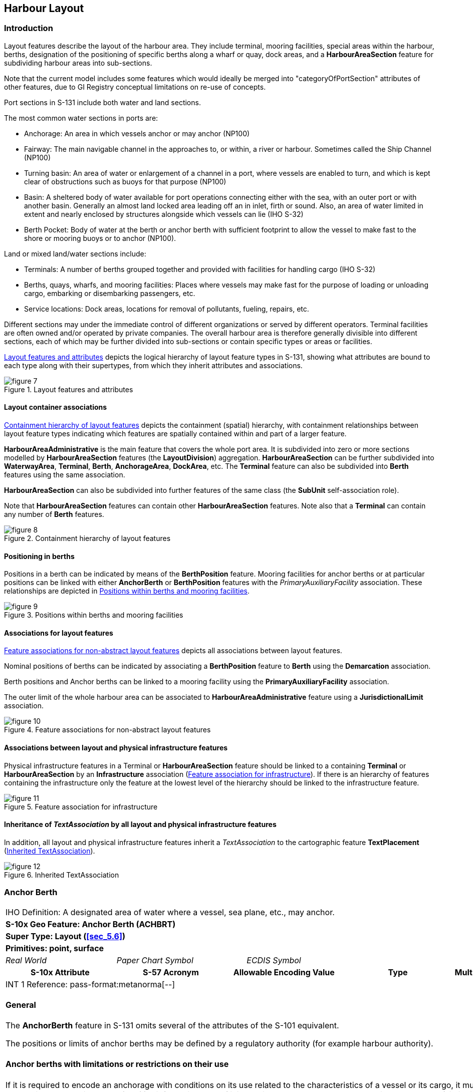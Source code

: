 
[[sec_6]]
== Harbour Layout

[[sec_6.1]]
=== Introduction

Layout features describe the layout of the harbour area. They include
terminal, mooring facilities, special areas within the harbour, berths,
designation of the positioning of specific berths along a wharf or
quay, dock areas, and a *HarbourAreaSection* feature for subdividing
harbour areas into sub-sections.

Note that the current model includes some features which would ideally
be merged into "categoryOfPortSection" attributes of other features,
due to GI Registry conceptual limitations on re-use of concepts.

Port sections in S-131 include both water and land sections.

The most common water sections in ports are:

* Anchorage: An area in which vessels anchor or may anchor (NP100)
* Fairway: The main navigable channel in the approaches to, or within,
a river or harbour. Sometimes called the Ship Channel (NP100)
* Turning basin: An area of water or enlargement of a channel in a
port, where vessels are enabled to turn, and which is kept clear of
obstructions such as buoys for that purpose (NP100)
* Basin: A sheltered body of water available for port operations connecting
either with the sea, with an outer port or with another basin. Generally
an almost land locked area leading off an in inlet, firth or sound.
Also, an area of water limited in extent and nearly enclosed by structures
alongside which vessels can lie (IHO S-32)
* Berth Pocket: Body of water at the berth or anchor berth with sufficient
footprint to allow the vessel to make fast to the shore or mooring
buoys or to anchor (NP100).

Land or mixed land/water sections include:

* Terminals: A number of berths grouped together and provided with
facilities for handling cargo (IHO S-32)
* Berths, quays, wharfs, and mooring facilities: Places where vessels
may make fast for the purpose of loading or unloading cargo, embarking
or disembarking passengers, etc.
* Service locations: Dock areas, locations for removal of pollutants,
fueling, repairs, etc.

Different sections may under the immediate control of different organizations
or served by different operators. Terminal facilities are often owned
and/or operated by private companies. The overall harbour area is
therefore generally divisible into different sections, each of which
may be further divided into sub-sections or contain specific types
or areas or facilities.

<<fig_6.1>> depicts the logical hierarchy of layout feature types
in S-131, showing what attributes are bound to each type along with
their supertypes, from which they inherit attributes and associations.

[[fig_6.1]]
.Layout features and attributes
image::figure-7.png[]

[[sec_6.1.1]]
==== Layout container associations

<<fig_6.2>> depicts the containment (spatial) hierarchy, with containment
relationships between layout feature types indicating which features
are spatially contained within and part of a larger feature.

*HarbourAreaAdministrative* is the main feature that covers the whole
port area. It is subdivided into zero or more sections modelled by
*HarbourAreaSection* features (the *LayoutDivision*) aggregation.
*HarbourAreaSection* can be further subdivided into *WaterwayArea*,
*Terminal*, *Berth*, *AnchorageArea*, *DockArea*, etc. The *Terminal*
feature can also be subdivided into *Berth* features using the same
association.

*HarbourAreaSection* can also be subdivided into further features
of the same class (the *SubUnit* self-association role).

Note that *HarbourAreaSection* features can contain other *HarbourAreaSection*
features. Note also that a *Terminal* can contain any number of *Berth*
features.

[[fig_6.2]]
.Containment hierarchy of layout features
image::figure-8.png[]

[[sec_6.1.2]]
==== Positioning in berths

Positions in a berth can be indicated by means of the *BerthPosition*
feature. Mooring facilities for anchor berths or at particular positions
can be linked with either *AnchorBerth* or *BerthPosition* features
with the _PrimaryAuxiliaryFacility_ association. These relationships
are depicted in <<fig_6.3>>.

[[fig_6.3]]
.Positions within berths and mooring facilities
image::figure-9.emf[]

[[sec_6.1.3]]
==== Associations for layout features

<<fig_6.4>> depicts all associations between layout features.

Nominal positions of berths can be indicated by associating a *BerthPosition*
feature to *Berth* using the *Demarcation* association.

Berth positions and Anchor berths can be linked to a mooring facility
using the *PrimaryAuxiliaryFacility* association.

The outer limit of the whole harbour area can be associated to *HarbourAreaAdministrative* feature using a *JurisdictionalLimit* association.

[[fig_6.4]]
.Feature associations for non-abstract layout features
image::figure-10.png[]

[[sec_6.1.4]]
==== Associations between layout and physical infrastructure features

Physical infrastructure features in a Terminal or *HarbourAreaSection*
feature should be linked to a containing *Terminal* or *HarbourAreaSection*
by an *Infrastructure* association (<<fig_6.5>>). If there is an hierarchy
of features containing the infrastructure only the feature at the
lowest level of the hierarchy should be linked to the infrastructure
feature.

[[fig_6.5]]
.Feature association for infrastructure
image::figure-11.png[]

[[sec_6.1.5]]
==== Inheritance of _TextAssociation_ by all layout and physical infrastructure features

In addition, all layout and physical infrastructure features inherit
a _TextAssociation_ to the cartographic feature *TextPlacement* (<<fig_6.6>>).

[[fig_6.6]]
.Inherited TextAssociation
image::figure-12.png[]

[[sec_6.2]]
=== Anchor Berth

[cols="a,a,a,a,a,a,a,a",options="unnumbered"]
|===
8+| [underline]#IHO Definition:# A designated area of water where
a vessel, sea plane, etc., may anchor.
8+| *[underline]#S-10x Geo Feature:# Anchor Berth (ACHBRT)*
8+| *[underline]#Super Type:# Layout (<<sec_5.6>>)*
8+| *[underline]#Primitives:# point, surface*

2+| _Real World_ 3+| _Paper Chart Symbol_ 3+| _ECDIS Symbol_

2+h| S-10x Attribute 2+h| S-57 Acronym 2+h| Allowable Encoding Value h| Type h| Multiplicity
8+| [underline]#INT 1 Reference: pass-format:metanorma[--]#

[[sec_6.2.1]]
==== General

The *AnchorBerth* feature in S-131 omits several of the attributes
of the S-101 equivalent.

The positions or limits of anchor berths may be defined by a regulatory
authority (for example harbour authority).

[[sec_6.2.2]]
==== Anchor berths with limitations or restrictions on their use

If it is required to encode an anchorage with conditions on its use
related to the characteristics of a vessel or its cargo, it must be
done using an associated *Applicability* information type. If it is
required to encode an anchorage with other types of limitations on
its use (not pertaining to vessel or cargo characteristics), for example
an anchorage which may be used for a limited period of time, it must
be done using an associated *Restrictions* information type. The specific
limitation must be encoded in one or more attributes of the Restrictions
object.

[underline]#Remarks:#

* The inherited complex attribute _featureName_, sub-attribute _name_
is used to encode the name and/or number of the anchor berth.
* Unlike S-101, S-131 does not include Sea Area/Named Water Area feature
types, so the name of a group of anchor berths known by a single common
name, must be encoded in each *AnchorBerth*.
* If an anchor berth is defined by a centre point and a swinging circle,
it should be encoded as a point in S-131 since the radius attribute
of S-101 is not included in S-131. The radius must be encoded in the
_textContent_ complex attribute with the headline "Swinging Circle"

[underline]#Distinction:# AnchorageArea; Berth; MooringWarpingFacility

8+h| [underline]#Feature/Information associations#
.2+h| Type .2+h| Association Name 6+h| Association Ends
h| Class h| Role h| Mult h| Class h| Role h| Mult

| association | Service Availability | | | | *AvailablePortServices* | serviceDescriptionReference | 0, 1
| association | Location Hours | | | | *ServiceHours* | location_srvHrs | 0, 1
| association | Primary/Auxiliary Facility | *AnchorBerth* | primaryFacility | 0,1 | *MooringWarpingFacility* | auxiliaryFacility | 0,*

|===

[[sec_6.3]]
=== Anchorage Area

[cols="a,a,a,a,a,a,a,a",options="unnumbered"]
|===
8+| [underline]#IHO Definition:# An area in which vessels or seaplanes
anchor or may anchor.
8+| *[underline]#S-10x Geo Feature:# Anchorage Area (ACHARE)*
8+| *[underline]#Super Type:# Layout (<<sec_5.6>>)*
8+| *[underline]#Primitives:# point, surface*

2+| _Real World_ 3+| _Paper Chart Symbol_ 3+| _ECDIS Symbol_

2+h| S-10x Attribute 2+h| S-57 Acronym 2+h| Allowable Encoding Value h| Type h| Multiplicity

2+| Depths Description 2+| 2+| | C | 0, 1

2+| Category of Depths Description 2+| 2+|
1: Shoal +
2: General Depth +
3: Controlling Depth
| (S) EN | 1, 1

2+| Text Content 2+| 2+| | (S) C | 1, ++*++

2+| Category of text 2+| 2+|
1: Abstract or Summary +
2: Extract +
3: Full Text
| (S) EN | 0, 1

2+| Information 2+| 2+| | (S) C | 0, ++*++
2+| File Locator 2+| 2+| | (S) TE | 0, 1
2+| File Reference 2+| (TXTDSC) 2+| | (S) TE | 0, 1
2+| Headline 2+| 2+| | (S) TE | 0, ++*++ (ordered)
2+| Language 2+| 2+| | (S) TE | 0, 1

2+| Text 2+| (INFORM)

(NINFOM)
2+| | (S) TE | 0, 1

2+| Online Resource 2+| 2+| | (S) C | 0, 1
2+| Online Resource Linkage URL 2+| 2+| | (S) UL | 1, 1
2+| Protocol 2+| 2+| | (S) TE | 0, 1
2+| Application Profile 2+| 2+| | (S) TE | 0, 1
2+| Name of Resource 2+| 2+| | (S) TE | 0, 1
2+| Online Resource Description 2+| 2+| | (S) TE | 0, 1

2+| Online Function 2+| 2+|
1: Download +
3: Offline Access +
4: Order +
5: Search +
6: Complete Metadata +
7: Browse Graphic +
8: Upload +
9: Email Service +
10: Browsing +
11: File Access
| (S) EN | 0, 1

2+| Protocol request 2+| 2+| | (S) TE | 0, 1
2+| Source 2+| 2+| | (S) TE | 0, 1

2+| Source Type 2+| 2+|
1: Law or Regulation +
2: Official Publication +
7: Mariner Report, Confirmed +
8: Mariner Report, Not Confirmed +
9: Industry Publications and Reports +
10: Remotely Sensed Images +
11: Photographs +
12: Products Issued by HO Services +
13: News Media +
14: Traffic Data
| (S) EN | 0, 1

2+| Reported Date 2+| (SORDAT) 2+| | (S) TD | 0, 1
2+| Location by Text 2+| 2+| | TE | 0, 1
2+| Marked By 2+| 2+| | C | 0, 1
2+| Text Content 2+| 2+| | (S) C | 1, ++*++

2+| Category of text 2+| 2+|
1: Abstract or Summary +
2: Extract +
3: Full Text
| (S) EN | 0, 1

2+| Information 2+| 2+| | (S) C | 0, ++*++
2+| File Locator 2+| 2+| | (S) TE | 0, 1
2+| File Reference 2+| (TXTDSC) 2+| | (S) TE | 0, 1
2+| Headline 2+| 2+| | (S) TE | 0, ++*++ (ordered)
2+| Language 2+| 2+| | (S) TE | 0, 1

2+| Text 2+| (INFORM)

(NINFOM)
2+| | (S) TE | 0, 1

2+| Online Resource 2+| 2+| | (S) C | 0, 1
2+| Online Resource Linkage URL 2+| 2+| | (S) UL | 1, 1
2+| Protocol 2+| 2+| | (S) TE | 0, 1
2+| Application Profile 2+| 2+| | (S) TE | 0, 1
2+| Name of Resource 2+| 2+| | (S) TE | 0, 1
2+| Online Resource Description 2+| 2+| | (S) TE | 0, 1

2+| Online Function 2+| 2+|
1: Download +
3: Offline Access +
4: Order +
5: Search +
6: Complete Metadata +
7: Browse Graphic +
8: Upload +
9: Email Service +
10: Browsing +
11: File Access
| (S) EN | 0, 1

2+| Protocol request 2+| 2+| | (S) TE | 0, 1
2+| Source 2+| 2+| | (S) TE | 0, 1

2+| Source Type 2+| 2+|
1: Law or Regulation +
2: Official Publication +
7: Mariner Report, Confirmed +
8: Mariner Report, Not Confirmed +
9: Industry Publications and Reports +
10: Remotely Sensed Images +
11: Photographs +
12: Products Issued by HO Services +
13: News Media +
14: Traffic Data
| (S) EN | 0, 1

2+| Reported Date 2+| (SORDAT) 2+| | (S) TD | 0, 1
2+| ISPS Level 2+| 2+|
1: ISPS Level 1 +
2: ISPS Level 2 +
3: ISPS Level 3
| EN | 0, 1

8+| [underline]#INT 1 Reference:# (see S-4 -- B-431.1; B-431.3 and B-431.7)

[[sec_6.3.1]]
==== General

The *AnchorageArea* feature in S-131 omits several of the attributes
of the S-101 equivalent.

The complex attribute _featureName_, sub-attribute _name_ is used
to encode the name and/or number of the Anchorage Area.

The complex attribute _textContent_ may be used to provide information
about the category of anchorage, where required.

Individual recommended anchorages without defined limits should be
encoded as *AnchorageArea* features with _point_ spatial primitives.
Areas with numerous small craft moorings may be encoded as *AnchorageArea*
features of type surface.

[[sec_6.3.2]]
==== Regulations, depth information, and general textual information

General port regulations about anchorage areas in the port area may
be encoded in an associated *Regulations* information type.

The complex attribute _depthsDescription_ must be used for encoding
information about the depth of the anchorage, including for example
the nature of the seabed, shoaling, etc.

Other general textual information may be encoded in an associated
*NauticalInformation* information type, if pertaining to more than
one feature, or in the _textContent_ attribute, if pertinent to a
particular anchorage.

[[sec_6.3.3]]
==== Anchorages with limitations or restrictions on their use

If it is required to encode an anchorage with conditions on its use
related to the characteristics of a vessel or its cargo, it must be
done using an associated *Applicability* information type.

If it is required to encode an anchorage with other types of limitations
on its use (not pertaining to vessel or cargo characteristics), for
example an anchorage which may be used for a limited period of time,
it must be done using an associated *Restrictions* information type.
The specific limitation must be encoded in one or more attributes
of the Restrictions object.

[underline]#Remarks:#

* The attribute _markedBy_ should be used to describe aids to navigation
used to demarcate the location, for example, by marking a limit line,
or one of the boundaries of an area.

[underline]#Distinction:#

8+h| [underline]#Feature/Information associations#
.2+h| Type .2+h| Association Name 6+h| Association Ends
h| Class h| Role h| Mult h| Class h| Role h| Mult

| association | Location Hours | | | | *ServiceHours* | location_srvHrs | 0, 1
| aggregation | LayoutDivision | *AnchorageArea* | layoutUnit | 0,* | *HarbourAreaSection* | componentOf | 1,1

|===

[[sec_6.4]]
=== Berth

[cols="a,a,a,a,a,a,a,a",options="unnumbered"]
|===
8+| [underline]#IHO Definition:# Place in which a ship is moored at wharf.
8+| *[underline]#S-10x Geo Feature:# Berth (BERTHS)*
8+| *[underline]#Super Type:# Layout (<<sec_5.6>>)*
8+| *[underline]#Primitives:# point, curve, surface*

2+| _Real World_ 3+| _Paper Chart Symbol_ 3+| _ECDIS Symbol_

2+h| S-10x Attribute 2+h| S-57 Acronym 2+h| Allowable Encoding Value h| Type h| Multiplicity

2+| Available Berthing Length 2+| 2+| | RE | 0, 1
2+| Bollard Description 2+| 2+| | TE | 0, 1
2+| Bollard Pull 2+| 2+| | RE | 0, 1
2+| Minimum Berth Depth 2+| 2+| | RE | 0, 1
2+| Elevation 2+| (ELEVAT) 2+| | RE | 0, 1
2+| Cathodic Protection System 2+| 2+| | BO | 0, 1

2+| Category of Berth Location 2+| 2+|
1: Wharf Reference Metre Mark +
2: Wharf Reference Position +
3: Pier (Jetty) +
4: Conventional Mooring
| EN | 0, 1

2+| Port Facility Number 2+| 2+| | TE | 0, 1
2+| Bollard Number 2+| 2+| | TE | 0, 2 (ordered)
2+| GLN Extension 2+| 2+| | TE | 0, 1
2+| Metre Mark Number 2+| 2+| | TE | 0, 2 (ordered)
2+| Manifold Number 2+| 2+| | TE | 0, 2 (ordered)
2+| Ramp Number 2+| 2+| | TE | 0, 1
2+| Location by Text 2+| 2+| | TE | 0, 1

2+| Method of Securing 2+| 2+|
1: Bow to Seaward +
2: Stern to Seaward +
3: Mediterranean Mooring +
4: Baltic Mooring +
5: Running Mooring +
6: Standing Mooring +
7: Single Point Mooring +
8: Conventional Mooring +
9: Ship-to-Ship Mooring +
10: Spider Buoy Mooring
| EN | 0, 1

2+| UN Location Code 2+| 2+| | TE | 1, 1
2+| Terminal Identifier 2+| 2+| | TE | 0, 1

8+| [underline]#INT 1 Reference: pass-format:metanorma[--]#

[[sec_6.4.1]]
==== General

The berth encodes the named place where a vessel can be moored adjacent
to a shoreline construction.

[underline]#Remarks:#

The complex attribute _featureName_ is used to encode the name or
number of the berth. Population of more than one of the attributes
bollard number, metre mark number, manifold number, and ramp number
is allowed but should be reviewed to ensure that it reflects the reality
of what is used at the berth.

[underline]#Distinction:# AnchorBerth; DockArea; MooringWarpingFacility

8+h| [underline]#Feature/Information associations#
.2+h| Type .2+h| Association Name 6+h| Association Ends
h| Class h| Role h| Mult h| Class h| Role h| Mult

| association | Service Availability | | | | *AvailablePortServices* | serviceDescriptionReference | 0, 1
| association | Location Hours | | | | *ServiceHours* | location_srvHrs | 0, 1
| Asso | Demarcation | *Berth* | demarcatedFeature | 1, 1 | *BerthPosition* | demarcationIndicator | 0, ++*++
| Aggr | Layout Division | *Berth* | layoutUnit | 0, ++*++ | *HarbourAreaSection, Terminal* 3+| componentOf | 1, 1

|===

[[sec_6.5]]
=== Berth Position

[cols="a,a,a,a,a,a,a,a",options="unnumbered"]
|===
8+| [underline]#IHO Definition:# A specific position within a berth
where a vessel may be moored or anchored.
8+| *[underline]#S-10x Geo Feature:# Berth Position*
8+| *[underline]#Super Type:# Layout (<<sec_5.6>>)*
8+| *[underline]#Primitives:# point*

2+| _Real World_ 3+| _Paper Chart Symbol_ 3+| _ECDIS Symbol_

2+h| S-10x Attribute 2+h| S-57 Acronym 2+h| Allowable Encoding Value h| Type h| Multiplicity

2+| Available Berthing Length 2+| 2+| | RE | 0, 1
2+| Bollard Description 2+| 2+| | TE | 0, 1
2+| Bollard Pull 2+| 2+| | RE | 0, 1
2+| Bollard Number 2+| 2+| | TE | 0, 2 (ordered)
2+| GLN Extension 2+| 2+| | TE | 0, 1
2+| Metre Mark Number 2+| 2+| | TE | 0, 2 (ordered)
2+| Manifold Number 2+| 2+| | TE | 0, 2 (ordered)
2+| Ramp Number 2+| 2+| | TE | 0, 1
2+| Location by Text 2+| 2+| | TE | 0, 1

8+| [underline]#INT 1 Reference: pass-format:metanorma[--]#

[[sec_6.5.1]]
==== General

The *BerthPosition* feature is used to designate a position along
a line of a *Berth*.

[underline]#Remarks:#

Population of more than one of the attributes bollard number, metre
mark number, manifold number, and ramp number is allowed but should
be reviewed to ensure that it reflects the reality of what is used
at the berth position.

[underline]#Distinction:#

8+h| [underline]#Feature/Information associations#
.2+h| Type .2+h| Association Name 6+h| Association Ends
h| Class h| Role h| Mult h| Class h| Role h| Mult
| Comp | Demarcation | *BerthPosition* | demarcationIndicator | 0, ++*++ | *Berth* | demarcatedFeature | 1, 1
| Asso | Primary/Auxiliary Facility | *BerthPosition* | primaryFacility | 0, 1 | *MooringWarpingFacility* | auxiliaryFacility | 0, ++*++

|===

[[sec_6.6]]
=== Dock Area

[cols="a,a,a,a,a,a,a,a",options="unnumbered"]
|===
8+| [underline]#IHO Definition:# An artificially enclosed area within
which ships may moor and which may have gates to regulate water level.
8+| *[underline]#S-10x Geo Feature:# Dock Area (DOCARE)*
8+| *[underline]#Super Type:# Layout (<<sec_5.6>>)*
8+| *[underline]#Primitives:# surface*

2+| _Real World_ 3+| _Paper Chart Symbol_ 3+| _ECDIS Symbol_

2+h| S-10x Attribute 2+h| S-57 Acronym 2+h| Allowable Encoding Value h| Type h| Multiplicity

2+| Depths Description 2+| 2+| | C | 0, 1
2+| Category of Depths Description 2+| 2+|
1: Shoal +
2: General Depth +
3: Controlling Depth
| (S) EN | 1, 1

2+| Text Content 2+| 2+| | (S) C | 1, ++*++

2+| Category of text 2+| 2+|
1: Abstract or Summary +
2: Extract +
3: Full Text
| (S) EN | 0, 1

2+| Information 2+| 2+| | (S) C | 0, ++*++
2+| File Locator 2+| 2+| | (S) TE | 0, 1
2+| File Reference 2+| (TXTDSC) 2+| | (S) TE | 0, 1
2+| Headline 2+| 2+| | (S) TE | 0, ++*++ (ordered)
2+| Language 2+| 2+| | (S) TE | 0, 1

2+| Text 2+| (INFORM)

(NINFOM)
2+| | (S) TE | 0, 1

2+| Online Resource 2+| 2+| | (S) C | 0, 1
2+| Online Resource Linkage URL 2+| 2+| | (S) UL | 1, 1
2+| Protocol 2+| 2+| | (S) TE | 0, 1
2+| Application Profile 2+| 2+| | (S) TE | 0, 1
2+| Name of Resource 2+| 2+| | (S) TE | 0, 1
2+| Online Resource Description 2+| 2+| | (S) TE | 0, 1

2+| Online Function 2+| 2+|
1: Download +
3: Offline Access +
4: Order +
5: Search +
6: Complete Metadata +
7: Browse Graphic +
8: Upload +
9: Email Service +
10: Browsing +
11: File Access
| (S) EN | 0, 1

2+| Protocol request 2+| 2+| | (S) TE | 0, 1
2+| Source 2+| 2+| | (S) TE | 0, 1

2+| Source Type 2+| 2+|
1: Law or Regulation +
2: Official Publication +
7: Mariner Report, Confirmed +
8: Mariner Report, Not Confirmed +
9: Industry Publications and Reports +
10: Remotely Sensed Images +
11: Photographs +
12: Products Issued by HO Services +
13: News Media +
14: Traffic Data
| (S) EN | 0, 1

2+| Reported Date 2+| (SORDAT) 2+| | (S) TD | 0, 1
2+| Location by Text 2+| 2+| | TE | 0, 1
2+| Marked By 2+| 2+| | C | 0, 1
2+| Text Content 2+| 2+| | (S) C | 1, ++*++

2+| Category of text 2+| 2+|
1: Abstract or Summary +
2: Extract +
3: Full Text
| (S) EN | 0, 1

2+| Information 2+| 2+| | (S) C | 0, ++*++
2+| File Locator 2+| 2+| | (S) TE | 0, 1
2+| File Reference 2+| (TXTDSC) 2+| | (S) TE | 0, 1
2+| Headline 2+| 2+| | (S) TE | 0, ++*++ (ordered)
2+| Language 2+| 2+| | (S) TE | 0, 1

2+| Text 2+| (INFORM)

(NINFOM)
2+| | (S) TE | 0, 1

2+| Online Resource 2+| 2+| | (S) C | 0, 1
2+| Online Resource Linkage URL 2+| 2+| | (S) UL | 1, 1
2+| Protocol 2+| 2+| | (S) TE | 0, 1
2+| Application Profile 2+| 2+| | (S) TE | 0, 1
2+| Name of Resource 2+| 2+| | (S) TE | 0, 1
2+| Online Resource Description 2+| 2+| | (S) TE | 0, 1

2+| Online Function 2+| 2+|
1: Download +
3: Offline Access +
4: Order +
5: Search +
6: Complete Metadata +
7: Browse Graphic +
8: Upload +
9: Email Service +
10: Browsing +
11: File Access
| (S) EN | 0, 1

2+| Protocol request 2+| 2+| | (S) TE | 0, 1
2+| Source 2+| 2+| | (S) TE | 0, 1

2+| Source Type 2+| 2+|
1: Law or Regulation +
2: Official Publication +
7: Mariner Report, Confirmed +
8: Mariner Report, Not Confirmed +
9: Industry Publications and Reports +
10: Remotely Sensed Images +
11: Photographs +
12: Products Issued by HO Services +
13: News Media +
14: Traffic Data
| (S) EN | 0, 1

2+| Reported Date 2+| (SORDAT) 2+| | (S) TD | 0, 1

2+| ISPS Level 2+| 2+|
1: ISPS Level 1 +
2: ISPS Level 2 +
3: ISPS Level 3
| EN | 0, 1

8+| [underline]#INT 1 Reference: pass-format:metanorma[--]#

[[sec_6.6.1]]
==== General

Dock areas in S-101 ENCs that are not navigable at the maximum display
scale of the ENC data, are encoded in S-101 ENCs using the S-101 feature
Dock Area. Except for Gate, the boundaries of the dock are not encoded
as separate features.

Dock areas in S-101 ENCs that are navigable may be encoded as the
S-101 features Depth Area, Dredged Area or Unsurveyed Area (see the
S-101 DCEG), with the geo features making up the dock limits encoded
using appropriate features such as Coastline, Shoreline Construction
or Gate.

S-131 datasets may encode both types of S-101 ENC dock features according
to their primary use as a dock areas, using the S-131 feature type
*DockArea*. The _depthsDescription_ attribute must be used for textual
descriptions of the depths in the area.

If an encoded Dock Area has a date dependency, this should be indicated
using the complex attributes _fixedDateRange_ or _periodicDateRange_.

* The complex attribute horizontal clearance fixed is used to encode
the size of the entrance to the dock area, where required. This attribute
is not included in S-131 Edition 1.0, but should be in the underlying
ENC. If not, it may be encoded as text information in a _textContent_
attribute.

* The attributes horizontal clearance length and horizontal clearance
width are used to encode the regulatory length and width of the navigable
part of the dock area as declared by a competent authority, where
known. This attribute is not included in S-131 Edition 1.0, but should
be in the underlying ENC. If not, it may be encoded as text information
in a _textContent_ attribute

* S-101 guidance is that "[in] a non-tidal basin (wet dock), depths
may refer to a sounding datum different from that in open waters.
If this area is navigable at the maximum display scale of the ENC
data, the value of this datum must be encoded using the meta feature
Sounding Datum, with attribute vertical datum = 24 (local datum),
co- incident with the area covered by the dock." For S-131, depths
must be converted to the single sounding datum meta-feature and a
note regarding the conversion must be included in the _depthsDescription_
complex attribute.

[underline]#Remarks:#

* The attribute _markedBy_ should be used to describe aids to navigation
used to demarcate the location, for example, by marking a limit line,
or one of the boundaries of an area.

[underline]#Distinction:#

8+h| [underline]#Feature/Information associations#
.2+h| Type .2+h| Association Name 6+h| Association Ends
h| Class h| Role h| Mult h| Class h| Role h| Mult

| association | Service Availability | | | | *AvailablePortServices* | serviceDescriptionReference | 0, 1
| association | Location Hours | | | | *ServiceHours* | location_srvHrs | 0, 1
| aggregation | Layout Division | *DockArea* | layoutUnit | 0,* | *HarbourAreaSection* | componentOf | 1,1

|===

[[sec_6.7]]
=== Dumping Ground

[cols="a,a,a,a,a,a,a,a",options="unnumbered"]
|===
8+| [underline]#IHO Definition:# A sea area where dredged material
or other potentially more harmful material, for example explosives,
chemical waste, is deliberately deposited.
8+| *[underline]#S-10x Geo Feature:# Dumping Ground (DMPGRD)*
8+| *[underline]#Super Type:# Layout (<<sec_5.6>>)*
8+| *[underline]#Primitives:# surface, point*

2+| _Real World_ 3+| _Paper Chart Symbol_ 3+| _ECDIS Symbol_

2+h| S-10x Attribute 2+h| S-57 Acronym 2+h| Allowable Encoding Value h| Type h| Multiplicity

2+| Depths Description 2+| 2+| | C | 0, 1

2+| Category of Depths Description 2+| 2+|
1: Shoal +
2: General Depth +
3: Controlling Depth
| (S) EN | 1, 1

2+| Text Content 2+| 2+| | (S) C | 1, ++*++

2+| Category of text 2+| 2+|
1: Abstract or Summary +
2: Extract +
3: Full Text
| (S) EN | 0, 1

2+| Information 2+| 2+| | (S) C | 0, ++*++
2+| File Locator 2+| 2+| | (S) TE | 0, 1
2+| File Reference 2+| (TXTDSC) 2+| | (S) TE | 0, 1
2+| Headline 2+| 2+| | (S) TE | 0, ++*++ (ordered)
2+| Language 2+| 2+| | (S) TE | 0, 1

2+| Text 2+| (INFORM)

(NINFOM)
2+| | (S) TE | 0, 1

2+| Online Resource 2+| 2+| | (S) C | 0, 1
2+| Online Resource Linkage URL 2+| 2+| | (S) UL | 1, 1
2+| Protocol 2+| 2+| | (S) TE | 0, 1
2+| Application Profile 2+| 2+| | (S) TE | 0, 1
2+| Name of Resource 2+| 2+| | (S) TE | 0, 1
2+| Online Resource Description 2+| 2+| | (S) TE | 0, 1

2+| Online Function 2+| 2+|
1: Download +
3: Offline Access +
4: Order +
5: Search +
6: Complete Metadata +
7: Browse Graphic +
8: Upload +
9: Email Service +
10: Browsing +
11: File Access
| (S) EN | 0, 1

2+| Protocol request 2+| 2+| | (S) TE | 0, 1
2+| Source 2+| 2+| | (S) TE | 0, 1

2+| Source Type 2+| 2+|
1: Law or Regulation +
2: Official Publication +
7: Mariner Report, Confirmed +
8: Mariner Report, Not Confirmed +
9: Industry Publications and Reports +
10: Remotely Sensed Images +
11: Photographs +
12: Products Issued by HO Services +
13: News Media +
14: Traffic Data
| (S) EN | 0, 1

2+| Reported Date 2+| (SORDAT) 2+| | (S) TD | 0, 1
2+| Location by Text 2+| 2+| | TE | 0, 1
2+| Marked By 2+| 2+| | C | 0, 1
2+| Text Content 2+| 2+| | (S) C | 1, ++*++

2+| Category of text 2+| 2+|
1: Abstract or Summary +
2: Extract +
3: Full Text
| (S) EN | 0, 1

2+| Information 2+| 2+| | (S) C | 0, ++*++
2+| File Locator 2+| 2+| | (S) TE | 0, 1
2+| File Reference 2+| (TXTDSC) 2+| | (S) TE | 0, 1
2+| Headline 2+| 2+| | (S) TE | 0, ++*++ (ordered)
2+| Language 2+| 2+| | (S) TE | 0, 1

2+| Text 2+| (INFORM)

(NINFOM)
2+| | (S) TE | 0, 1

2+| Online Resource 2+| 2+| | (S) C | 0, 1
2+| Online Resource Linkage URL 2+| 2+| | (S) UL | 1, 1
2+| Protocol 2+| 2+| | (S) TE | 0, 1
2+| Application Profile 2+| 2+| | (S) TE | 0, 1
2+| Name of Resource 2+| 2+| | (S) TE | 0, 1
2+| Online Resource Description 2+| 2+| | (S) TE | 0, 1

2+| Online Function 2+| 2+|
1: Download +
3: Offline Access +
4: Order +
5: Search +
6: Complete Metadata +
7: Browse Graphic +
8: Upload +
9: Email Service +
10: Browsing +
11: File Access
| (S) EN | 0, 1

2+| Protocol request 2+| 2+| | (S) TE | 0, 1
2+| Source 2+| 2+| | (S) TE | 0, 1

2+| Source Type 2+| 2+|
1: Law or Regulation +
2: Official Publication +
7: Mariner Report, Confirmed +
8: Mariner Report, Not Confirmed +
9: Industry Publications and Reports +
10: Remotely Sensed Images +
11: Photographs +
12: Products Issued by HO Services +
13: News Media +
14: Traffic Data
| (S) EN | 0, 1

2+| Reported Date 2+| (SORDAT) 2+| | (S) TD | 0, 1
2+| ISPS Level 2+| 2+|
1: ISPS Level 1 +
2: ISPS Level 2 +
3: ISPS Level 3
| EN | 0, 1

8+| [underline]#INT 1 Reference: pass-format:metanorma[--]#

[[sec_6.7.1]]
==== General

(Reserved)

[underline]#Remarks:#

* The attribute _markedBy_ should be used to describe aids to navigation
used to demarcate the location, for example, by marking a limit line,
or one of the boundaries of an area.

[underline]#Distinction:#

8+h| [underline]#Feature/Information associations#
.2+h| Type .2+h| Association Name 6+h| Association Ends
h| Class h| Role h| Mult h| Class h| Role h| Mult

| association | Location Hours | | | | *ServiceHours* | location_srvHrs | 0, 1
| aggregation | Layout Division | *DumpingGround* | layoutUnit | 0,* | *HarbourBasin* | componentOf | 1,1

|===

[[sec_6.8]]
=== Harbour Area (Administrative)

[cols="a,a,a,a,a",options="unnumbered"]
|===
5+| [underline]#IHO Definition:# The area over which a harbour authority
has jurisdiction.
5+| *[underline]#S-10x Geo Feature:# Harbour Area (Administrative) (HRBARE)*
5+| *[underline]#Super Type:# Layout (<<sec_5.6>>)*
5+| *[underline]#Primitives:# point, surface*

| _Real World_ 2+| _Paper Chart Symbol_ 2+| _ECDIS Symbol_

h| S-10x Attribute h| S-57 Acronym h| Allowable Encoding Value h| Type h| Multiplicity

| UN Location Code | | | TE | 0, 1
| Nationality | (NATION) | | TE | 0, 1
| Applicable Load Line Zone | | | TE | 0, 1

| ISPS Level | |
1: ISPS Level 1 +
2: ISPS Level 2 +
3: ISPS Level 3
| EN | 0, 1

| Category of Harbour Facility | (CATHAF) |
1: RoRo Terminal +
3: Ferry Terminal +
4: Fishing Harbour +
5: Yacht Harbour/Marina +
6: Naval Base +
7: Tanker Terminal +
8: Passenger Terminal +
9: Shipyard +
10: Container Terminal +
11: Bulk Terminal +
12: Ship Lift +
13: Straddle Carrier +
14: Service Harbour +
15: Pilotage Service
| EN | 0, ++*++

| General Harbour Information | | | C | 0, 1
| General Port Description | | | (S) C | 0, 1
| Text Content | | | (S) C | 1, ++*++

| Category of text | |
1: Abstract or Summary +
2: Extract +
3: Full Text
| (S) EN | 0, 1

| Information | | | (S) C | 0, ++*++
| File Locator | | | (S) TE | 0, 1
| File Reference | (TXTDSC) | | (S) TE | 0, 1
| Headline | | | (S) TE | 0, ++*++ (ordered)
| Language | | | (S) TE | 0, 1

| Text | (INFORM)

(NINFOM)
| | (S) TE | 0, 1

| Online Resource | | | (S) C | 0, 1
| Online Resource Linkage URL | | | (S) UL | 1, 1
| Protocol | | | (S) TE | 0, 1
| Application Profile | | | (S) TE | 0, 1
| Name of Resource | | | (S) TE | 0, 1
| Online Resource Description | | | (S) TE | 0, 1

| Online Function | |
1: Download +
3: Offline Access +
4: Order +
5: Search +
6: Complete Metadata +
7: Browse Graphic +
8: Upload +
9: Email Service +
10: Browsing +
11: File Access
| (S) EN | 0, 1

| Protocol request | | | (S) TE | 0, 1
| Source | | | (S) TE | 0, 1

| Source Type | |
1: Law or Regulation +
2: Official Publication +
7: Mariner Report, Confirmed +
8: Mariner Report, Not Confirmed +
9: Industry Publications and Reports +
10: Remotely Sensed Images +
11: Photographs +
12: Products Issued by HO Services +
13: News Media +
14: Traffic Data
| (S) EN | 0, 1

| Reported Date | (SORDAT) | | (S) TD | 0, 1
| Facilities Layout Description | | | (S) C | 0, 1
| Text Content | | | (S) C | 1, ++*++

| Category of text | |
1: Abstract or Summary +
2: Extract +
3: Full Text
| (S) EN | 0, 1

| Information | | | (S) C | 0, ++*++
| File Locator | | | (S) TE | 0, 1
| File Reference | (TXTDSC) | | (S) TE | 0, 1
| Headline | | | (S) TE | 0, ++*++ (ordered)
| Language | | | (S) TE | 0, 1

| Text | (INFORM)

(NINFOM)
| | (S) TE | 0, 1

| Online Resource | | | (S) C | 0, 1
| Online Resource Linkage URL | | | (S) UL | 1, 1
| Protocol | | | (S) TE | 0, 1
| Application Profile | | | (S) TE | 0, 1
| Name of Resource | | | (S) TE | 0, 1
| Online Resource Description | | | (S) TE | 0, 1

| Online Function | |
1: Download +
3: Offline Access +
4: Order +
5: Search +
6: Complete Metadata +
7: Browse Graphic +
8: Upload +
9: Email Service +
10: Browsing +
11: File Access
| (S) EN | 0, 1

| Protocol request | | | (S) TE | 0, 1
| Source | | | (S) TE | 0, 1

| Source Type | |
1: Law or Regulation +
2: Official Publication +
7: Mariner Report, Confirmed +
8: Mariner Report, Not Confirmed +
9: Industry Publications and Reports +
10: Remotely Sensed Images +
11: Photographs +
12: Products Issued by HO Services +
13: News Media +
14: Traffic Data
| (S) EN | 0, 1

| Reported Date | (SORDAT) | | (S) TD | 0, 1
| Limits Description | | | (S) C | 0, 1
| Text Content | | | (S) C | 1, ++*++

| Category of text | |
1: Abstract or Summary +
2: Extract +
3: Full Text
| (S) EN | 0, 1

| Information | | | (S) C | 0, ++*++
| File Locator | | | (S) TE | 0, 1
| File Reference | (TXTDSC) | | (S) TE | 0, 1
| Headline | | | (S) TE | 0, ++*++ (ordered)
| Language | | | (S) TE | 0, 1

| Text | (INFORM)

(NINFOM)
| | (S) TE | 0, 1

| Online Resource | | | (S) C | 0, 1
| Online Resource Linkage URL | | | (S) UL | 1, 1
| Protocol | | | (S) TE | 0, 1
| Application Profile | | | (S) TE | 0, 1
| Name of Resource | | | (S) TE | 0, 1
| Online Resource Description | | | (S) TE | 0, 1

| Online Function | |
1: Download +
3: Offline Access +
4: Order +
5: Search +
6: Complete Metadata +
7: Browse Graphic +
8: Upload +
9: Email Service +
10: Browsing +
11: File Access
| (S) EN | 0, 1

| Protocol request | | | (S) TE | 0, 1
| Source | | | (S) TE | 0, 1

| Source Type | |
1: Law or Regulation +
2: Official Publication +
7: Mariner Report, Confirmed +
8: Mariner Report, Not Confirmed +
9: Industry Publications and Reports +
10: Remotely Sensed Images +
11: Photographs +
12: Products Issued by HO Services +
13: News Media +
14: Traffic Data
| (S) EN | 0, 1

| Reported Date | (SORDAT) | | (S) TD | 0, 1
| Construction Information | | | (S) C | 0, 1
| Fixed date range | | | (S) C | 0, 1
| Date Start | (DATSTA) | | (S) TD | 0, 1
| Date End | (DATEND) | | (S) TD | 0, 1

| Condition | (CONDTN) |
1: Under Construction +
2: Ruined +
3: Under Reclamation +
5: Planned Construction
| (S) EN | 0, 1

| Development | | | (S) TE | 1, 1
| Location by Text | | | (S) TE | 0, 1
| Text Content | | | (S) C | 0, ++*++

| Category of text | |
1: Abstract or Summary +
2: Extract +
3: Full Text
| (S) EN | 0, 1

| Information | | | (S) C | 0, ++*++
| File Locator | | | (S) TE | 0, 1
| File Reference | (TXTDSC) | | (S) TE | 0, 1
| Headline | | | (S) TE | 0, ++*++ (ordered)
| Language | | | (S) TE | 0, 1

| Text | (INFORM)

(NINFOM)
| | (S) TE | 0, 1

| Online Resource | | | (S) C | 0, 1
| Online Resource Linkage URL | | | (S) UL | 1, 1
| Protocol | | | (S) TE | 0, 1
| Application Profile | | | (S) TE | 0, 1
| Name of Resource | | | (S) TE | 0, 1
| Online Resource Description | | | (S) TE | 0, 1

| Online Function | |
1: Download +
3: Offline Access +
4: Order +
5: Search +
6: Complete Metadata +
7: Browse Graphic +
8: Upload +
9: Email Service +
10: Browsing +
11: File Access
| (S) EN | 0, 1

| Protocol request | | | (S) TE | 0, 1
| Source | | | (S) TE | 0, 1

| Source Type | |
1: Law or Regulation +
2: Official Publication +
7: Mariner Report, Confirmed +
8: Mariner Report, Not Confirmed +
9: Industry Publications and Reports +
10: Remotely Sensed Images +
11: Photographs +
12: Products Issued by HO Services +
13: News Media +
14: Traffic Data
| (S) EN | 0, 1

| Reported Date | (SORDAT) | | (S) TD | 0, 1
| Cargo Services Description | | | (S) C | 0, 1

| Text Content | | | (S) C | 1, ++*++

| Category of text | |
1: Abstract or Summary +
2: Extract +
3: Full Text
| (S) EN | 0, 1

| Information | | | (S) C | 0, ++*++
| File Locator | | | (S) TE | 0, 1
| File Reference | (TXTDSC) | | (S) TE | 0, 1
| Headline | | | (S) TE | 0, ++*++ (ordered)
| Language | | | (S) TE | 0, 1

| Text | (INFORM)

(NINFOM)
| | (S) TE | 0, 1

| Online Resource | | | (S) C | 0, 1
| Online Resource Linkage URL | | | (S) UL | 1, 1
| Protocol | | | (S) TE | 0, 1
| Application Profile | | | (S) TE | 0, 1
| Name of Resource | | | (S) TE | 0, 1
| Online Resource Description | | | (S) TE | 0, 1

| Online Function | |
1: Download +
3: Offline Access +
4: Order +
5: Search +
6: Complete Metadata +
7: Browse Graphic +
8: Upload +
9: Email Service +
10: Browsing +
11: File Access
| (S) EN | 0, 1

| Protocol request | | | (S) TE | 0, 1
| Source | | | (S) TE | 0, 1

| Source Type | |
1: Law or Regulation +
2: Official Publication +
7: Mariner Report, Confirmed +
8: Mariner Report, Not Confirmed +
9: Industry Publications and Reports +
10: Remotely Sensed Images +
11: Photographs +
12: Products Issued by HO Services +
13: News Media +
14: Traffic Data
| (S) EN | 0, 1

| Reported Date               | (SORDAT) | | (S) TD | 0, 1
| Weather Resource            |          | | (S) C  | 0, ++*++
| Online Resource             |          | | (S) C  | 0, 1
| Online Resource Linkage URL |          | | (S) UL | 1, 1
| Protocol                    |          | | (S) TE | 0, 1
| Application Profile         |          | | (S) TE | 0, 1
| Name of Resource            |          | | (S) TE | 0, 1
| Online Resource Description |          | | (S) TE | 0, 1

| Online Function | |
1: Download +
3: Offline Access +
4: Order +
5: Search +
6: Complete Metadata +
7: Browse Graphic +
8: Upload +
9: Email Service +
10: Browsing +
11: File Access
| (S) EN | 0, 1

| Protocol request | | | (S) TE | 0, 1

| Dynamic Resource | |
1: Static +
2: Mandatory External Dynamic +
3: Optional External Dynamic +
4: Onboard Dynamic
| (S) EN | 0, 1

| Text Content | | | (S) C | 0, 1

| Category of text | |
1: Abstract or Summary +
2: Extract +
3: Full Text
| (S) EN | 0, 1

| Information    |          | | (S) C  | 0, ++*++
| File Locator   |          | | (S) TE | 0, 1
| File Reference | (TXTDSC) | | (S) TE | 0, 1
| Headline       |          | | (S) TE | 0, ++*++ (ordered)
| Language       |          | | (S) TE | 0, 1

| Text | (INFORM)

(NINFOM)
| | (S) TE | 0, 1

| Online Resource             | | | (S) C  | 0, 1
| Online Resource Linkage URL | | | (S) UL | 1, 1
| Protocol                    | | | (S) TE | 0, 1
| Application Profile         | | | (S) TE | 0, 1
| Name of Resource            | | | (S) TE | 0, 1
| Online Resource Description | | | (S) TE | 0, 1

| Online Function | |
1: Download +
3: Offline Access +
4: Order +
5: Search +
6: Complete Metadata +
7: Browse Graphic +
8: Upload +
9: Email Service +
10: Browsing +
11: File Access
| (S) EN | 0, 1

| Protocol request | | | (S) TE | 0, 1
| Source | | | (S) TE | 0, 1

| Source Type | |
1: Law or Regulation +
2: Official Publication +
7: Mariner Report, Confirmed +
8: Mariner Report, Not Confirmed +
9: Industry Publications and Reports +
10: Remotely Sensed Images +
11: Photographs +
12: Products Issued by HO Services +
13: News Media +
14: Traffic Data
| (S) EN | 0, 1

| Reported Date | (SORDAT) | | (S) TD | 0, 1

5+| [underline]#INT 1 Reference: pass-format:metanorma[--]#

[[sec_6.8.1]]
==== General

The *HarbourAreaAdministrative* feature is used for encoding the location
and extent of individual ports or harbours.

A *HarbourAreaAdministrative* feature may be subdivided into *HarbourAreaSection*
features to represent subdivisions of the harbour or port area
(see <<sec_6.9.1>>), but should be so subdivided only if the source
material includes such subdivisions, or if it is necessary to distinguish
portions of the harbour or port area (for example, if different sections
have different names or designations for administrative jurisdiction
purposes).

[underline]#Remarks:#

* Services for import and export cargoes should be described in separate
instances of _cargoServicesDescription.textContent_. When this is
done, the _headline_ sub-attribute ot _textContent_ should indicate
whether the _textContent_ instance pertains to import or export cargoes.

* In the complex attribute _constructionInformation_, the _textContent_
sub-atttribute is used for encoding a textual and/or graphical description
of the development. The mandatory _development_ sub-attribute is used
for encoding a brief description of the type of development.

* In the complex attribute _weatherResource_, at least one of _onlineResource_
or _textContent_ must be populated. If _onlineResource_ is populated
_dynamicResource_ must be populated. If the information is to be obtained
from an external source, the external source must be indicated in
_onlineResource_,

* Links to online resources for weather information should be provided
in complex attribute _weatherResource_ and not in a linked *ContactDetails*
information type.

* Note also that _weatherResource_ binds the generic textual attribute
_textContent_ and therefore information about accessing the online
weather resource which cannot be encoded in other sub-attributes of
_weatherResource_ should be provided in that _textContent_ attribute
instead of creating a separate *ContactDetails* object.

* The attributes _categoryOfHarbourFacility_ and _generalHarbourInformation_
should be populated so that together the provide a complete overview
of port/harbour type and function. For example, if a large commercial
harbour area includes a marina in its jurisdiction, _categoryOfHarbourFacility_
should include the listed value 5 (Yacht Harbour/Marina). However,
it is not necessary to mention every single port service or facility
in these attributes.

* There is no requirement for a dataset to contain only one *HarbourAreaAdministrative* feature, even if the dataset covers only one port.

[underline]#Distinction:#

|===

[cols="a,a,a,a,a,a,a,a",options="unnumbered"]
|===
8+h| Feature/Information associations
.2+h| Type .2+h| Association Name 6+h| Association Ends
h| Class h| Role h| Mult h| Class h| Role h| Mult

| association | Service Availability | | |

| *AvailablePortServices* | serviceDescriptionReference | 0, 1

| association
| Location Hours
|

|

|

| *ServiceHours*
| location_srvHrs
| 0, 1

| Asso | Jurisdictional Limit | *HarbourAreaAdministrative* | limitReference | 1, 1 | *OuterLimit* | limitExtent | 0, 1
| Asso | Layout Division | *HarbourAreaAdministrative* | componentOf | 0, 1 | *HarbourAreaSection* | layoutUnit | 0, ++*++

|===

[[sec_6.9]]
=== Harbour Area Section

[cols="a,a,a,a,a,a,a,a",options="unnumbered"]
|===
8+| [underline]#IHO Definition:# A distinguishable portion of the
area over which a harbour authority has jurisdiction.
8+| *[underline]#S-10x Geo Feature:# Harbour Area Section*
8+| *[underline]#Super Type:# Layout (<<sec_5.6>>)*
8+| *[underline]#Primitives:# point, surface*

2+| _Real World_ 3+| _Paper Chart Symbol_ 3+| _ECDIS Symbol_

2+h| S-10x Attribute 2+h| S-57 Acronym 2+h| Allowable Encoding Value h| Type h| Multiplicity

2+| Category of Port Section 2+| 2+|
1: Port Fairway +
3: Berth Pocket +
8: Seaplane Anchorage +
9: Dredged Basin +
11: Port Safety Zone +
12: Lay-by Berth
| EN | 0, 1

2+| Category of Harbour Facility 2+| (CATHAF) 2+|
4: Fishing Harbour +
5: Yacht Harbour/Marina +
6: Naval Base +
9: Shipyard +
14: Service Harbour +
15: Pilotage Service +
16: Service and Repair +
17: Quarantine Station | EN | 0, ++*++


2+| ISPS Level 2+| 2+|
1: ISPS Level 1 +
2: ISPS Level 2 +
3: ISPS Level 3
| EN | 0, 1

2+| Facilities Layout Description 2+| 2+| | C | 0, 1
2+| Text Content 2+| 2+| | (S) C | 1, ++*++

2+| Category of text 2+| 2+|
1: Abstract or Summary +
2: Extract +
3: Full Text
| (S) EN | 0, 1

2+| Information 2+| 2+| | (S) C | 0, ++*++
2+| File Locator 2+| 2+| | (S) TE | 0, 1
2+| File Reference 2+| (TXTDSC) 2+| | (S) TE | 0, 1
2+| Headline 2+| 2+| | (S) TE | 0, ++*++ (ordered)
2+| Language 2+| 2+| | (S) TE | 0, 1

2+| Text 2+| (INFORM)

(NINFOM)
2+| | (S) TE | 0, 1

2+| Online Resource 2+| 2+| | (S) C | 0, 1
2+| Online Resource Linkage URL 2+| 2+| | (S) UL | 1, 1
2+| Protocol 2+| 2+| | (S) TE | 0, 1
2+| Application Profile 2+| 2+| | (S) TE | 0, 1
2+| Name of Resource 2+| 2+| | (S) TE | 0, 1
2+| Online Resource Description 2+| 2+| | (S) TE | 0, 1

2+| Online Function 2+| 2+|
1: Download +
3: Offline Access +
4: Order +
5: Search +
6: Complete Metadata +
7: Browse Graphic +
8: Upload +
9: Email Service +
10: Browsing +
11: File Access
| (S) EN | 0, 1

2+| Protocol request 2+| 2+| | (S) TE | 0, 1

2+| Source 2+| 2+| | (S) TE | 0, 1

2+| Source Type 2+| 2+|
1: Law or Regulation +
2: Official Publication +
7: Mariner Report, Confirmed +
8: Mariner Report, Not Confirmed +
9: Industry Publications and Reports +
10: Remotely Sensed Images +
11: Photographs +
12: Products Issued by HO Services +
13: News Media +
14: Traffic Data
| (S) EN | 0, 1

2+| Reported Date 2+| (SORDAT) 2+| | (S) TD | 0, 1

8+| [underline]#INT 1 Reference: pass-format:metanorma[--]#

[[sec_6.9.1]]
==== General

*HarbourAreaSection* features must be used when it is necessary to
represent subdivisions of a port or harbour area, or group harbour
facilities under a common designation. A *HarbourAreaSection* feature
may contain specialized features such as **Terminal**s, **Berth**s,
etc., and/or smaller *HarbourAreaSection* features.

[underline]#Remarks:#

* If a *HarbourAreaSection* feature contains other *HarbourAreaSection*
features (i.e., is associated to other *HarbourAreaSection* features
via _subUnit_ roles), the _categoryOfPortSection_ and _categoryOfHarbourFacility_
attributes on the containing feature must be either (a) the union
or superset of the values of those attributes on its subdivisions,
or (b) not encoded in the containing feature.

* A *HarbourAreaSection* feature may have both _subUnit_ and _layoutUnit_
roles, i.e., it may contain other *HarbourAreaSection* feature as
well as specialized features such as *Terminal*, *Berth*, etc. Generally,
a *HarbourAreaSection* will have both types of roles only when it
contains subdivision **HarbourAreaSection**s that do not cover the
whole spatial extent of the container.

* If there is a subdivision hierarchy of *HarbourAreaSection* features,
specialized features (*Terminal*, *Berth*, etc.) or infrastructure
features should be associated to the *HarbourAreaSection* feature
at the lowest level possible (i.e., the lowest level that contains
the entire specialized or infrastructure feature).

* There is no requirement for *HarbourAreaSection* features to cover
the entire extent of a *HarbourAreaAdministrative* feature. For example,
larger ports may have areas which are spatially within the harbour
area (or adjacent to its navigable waters as legally defined) but
which are not controlled by the port authority, for example naval
bases or civic waterfronts.

[underline]#Distinction:#

8+h| Feature/Information associations

.2+h| Type .2+h| Association Name 6+h| Association Ends
h| Class h| Role h| Mult h| Class h| Role h| Mult

| association | Service Availability | | | | *AvailablePortServices* | serviceDescriptionReference | 0,1
| association | Location Hours | | | | *ServiceHours* | location_srvHrs | 0,1
| Aggr | Layout Division | *HarbourAreaSection* | layoutUnit | 0, ++*++ | *HarbourAreaAdministrative* | componentOf | 0,1
| Aggr | Subsection | *HarbourAreaSection* | subUnit | 0, * | *HarbourAreaSection* | constitute | 0,1
| Asso | Subsection | *HarbourAreaSection* | constitute | 0, 1 | *HarbourAreaSection* | subUnit | 0,*
| Asso | Layout Division | *HarbourAreaSection* | componentOf | 1, 1 | *AnchorageArea, Berth, DockArea, DumpingGround, HarbourBasin, PilotBoardingPlace, SeaplaneLandingArea, Terminal, TurningBasin, WaterwayArea* | layoutUnit | 0,*
| Asso | Infrastructure | *HarbourAreaSection* | infratructureLocation | 0,1 | *HarbourPhysicalInfrastructure* | hasinfrastructure | 0,*

|===

[[sec_6.10]]
=== Harbour Basin

[cols="a,a,a,a,a,a,a,a",options="unnumbered"]
|===
8+| [underline]#IHO Definition:# An enclosed area of water surrounded
by quay walls constructed to provide means for the transfer of cargos
from and to ships.
8+| *[underline]#S-10x Geo Feature:# Harbour Basin*
8+| *[underline]#Super Type:# Layout (<<sec_5.6>>)*
8+| *[underline]#Primitives:# surface*

2+| _Real World_ 3+| _Paper Chart Symbol_ 3+| _ECDIS Symbol_

2+h| S-10x Attribute 2+h| S-57 Acronym 2+h| Allowable Encoding Value h| Type h| Multiplicity

2+| Depths Description 2+| 2+| | C | 0, 1

2+| Category of Depths Description 2+| 2+|
1: Shoal +
2: General Depth +
3: Controlling Depth
| (S) EN | 1, 1

2+| Text Content 2+| 2+| | (S) C | 1, ++*++

2+| Category of text 2+| 2+|
1: Abstract or Summary +
2: Extract +
3: Full Text
| (S) EN | 0, 1

2+| Information 2+| 2+| | (S) C | 0, ++*++
2+| File Locator 2+| 2+| | (S) TE | 0, 1
2+| File Reference 2+| (TXTDSC) 2+| | (S) TE | 0, 1
2+| Headline 2+| 2+| | (S) TE | 0, ++*++ (ordered)
2+| Language 2+| 2+| | (S) TE | 0, 1

2+| Text 2+| (INFORM)

(NINFOM)
2+| | (S) TE | 0, 1

2+| Online Resource 2+| 2+| | (S) C | 0, 1
2+| Online Resource Linkage URL 2+| 2+| | (S) UL | 1, 1
2+| Protocol 2+| 2+| | (S) TE | 0, 1
2+| Application Profile 2+| 2+| | (S) TE | 0, 1
2+| Name of Resource 2+| 2+| | (S) TE | 0, 1
2+| Online Resource Description 2+| 2+| | (S) TE | 0, 1

2+| Online Function 2+| 2+|
1: Download +
3: Offline Access +
4: Order +
5: Search +
6: Complete Metadata +
7: Browse Graphic +
8: Upload +
9: Email Service +
10: Browsing +
11: File Access
| (S) EN | 0, 1

2+| Protocol request 2+| 2+| | (S) TE | 0, 1
2+| Source 2+| 2+| | (S) TE | 0, 1

2+| Source Type 2+| 2+|
1: Law or Regulation +
2: Official Publication +
7: Mariner Report, Confirmed +
8: Mariner Report, Not Confirmed +
9: Industry Publications and Reports +
10: Remotely Sensed Images +
11: Photographs +
12: Products Issued by HO Services +
13: News Media +
14: Traffic Data
| (S) EN | 0, 1

2+| Reported Date 2+| (SORDAT) 2+| | (S) TD | 0, 1
2+| Location by Text 2+| 2+| | TE | 0, 1
2+| Marked By 2+| 2+| | C | 0, 1
2+| Text Content 2+| 2+| | (S) C | 1, ++*++

2+| Category of text 2+| 2+|
1: Abstract or Summary +
2: Extract +
3: Full Text
| (S) EN | 0, 1

2+| Information 2+| 2+| | (S) C | 0, ++*++
2+| File Locator 2+| 2+| | (S) TE | 0, 1
2+| File Reference 2+| (TXTDSC) 2+| | (S) TE | 0, 1
2+| Headline 2+| 2+| | (S) TE | 0, ++*++ (ordered)
2+| Language 2+| 2+| | (S) TE | 0, 1

2+| Text 2+| (INFORM)

(NINFOM)
2+| | (S) TE | 0, 1

2+| Online Resource 2+| 2+| | (S) C | 0, 1
2+| Online Resource Linkage URL 2+| 2+| | (S) UL | 1, 1
2+| Protocol 2+| 2+| | (S) TE | 0, 1
2+| Application Profile 2+| 2+| | (S) TE | 0, 1
2+| Name of Resource 2+| 2+| | (S) TE | 0, 1
2+| Online Resource Description 2+| 2+| | (S) TE | 0, 1

2+| Online Function 2+| 2+|
1: Download +
3: Offline Access +
4: Order +
5: Search +
6: Complete Metadata +
7: Browse Graphic +
8: Upload +
9: Email Service +
10: Browsing +
11: File Access
| (S) EN | 0, 1

2+| Protocol request 2+| 2+| | (S) TE | 0, 1
2+| Source 2+| 2+| | (S) TE | 0, 1

2+| Source Type 2+| 2+|
1: Law or Regulation +
2: Official Publication +
7: Mariner Report, Confirmed +
8: Mariner Report, Not Confirmed +
9: Industry Publications and Reports +
10: Remotely Sensed Images +
11: Photographs +
12: Products Issued by HO Services +
13: News Media +
14: Traffic Data
| (S) EN | 0, 1

2+| Reported Date 2+| (SORDAT) 2+| | (S) TD | 0, 1

2+| ISPS Level 2+| 2+|
1: ISPS Level 1 +
2: ISPS Level 2 +
3: ISPS Level 3
| EN | 0, 1

8+| [underline]#INT 1 Reference: pass-format:metanorma[--]#

[[sec_6.10.1]]
==== General

This feature may be used in S-131 to encode basins not marked by quay
walls or specifically designated for cargo transfer.

[underline]#Remarks:#

* The attribute _markedBy_ should be used to describe aids to navigation
used to demarcate the location, for example, by marking a limit line,
or one of the boundaries of an area.

[underline]#Distinction:#

8+h| [underline]#Feature/Information associations#
.2+h| Type .2+h| Association Name 6+h| Association Ends
h| Class h| Role h| Mult h| Class h| Role h| Mult

| association | Location Hours | | | | *ServiceHours* | location_srvHrs | 0, 1
| aggregation | Layout Division | *HarbourBasin* | layoutUnit | 0,* | *HarbourAreaSection* | componentOf | 1,1

|===

[[sec_6.11]]
=== Mooring/Warping Facility

[cols="a,a,a,a,a,a,a,a",options="unnumbered"]
|===
8+| [underline]#IHO Definition:# The equipment or structure used to
secure a vessel.
8+| *[underline]#S-10x Geo Feature:# Mooring/Warping Facility (MORFAC)*
8+| *[underline]#Super Type:# Layout (<<sec_5.6>>)*
8+| *[underline]#Primitives:# point*

2+| _Real World_ 3+| _Paper Chart Symbol_ 3+| _ECDIS Symbol_

2+h| S-10x Attribute 2+h| S-57 Acronym 2+h| Allowable Encoding Value h| Type h| Multiplicity

2+| Category of Mooring/Warping Facility 2+| (CATMOR) 2+|
1: Dolphin +
2: Deviation Dolphin +
3: Bollard +
4: Tie-Up Wall +
5: Post or Pile +
6: Mooring Cable +
7: Mooring Buoy | EN | 1, 1

2+| ID Code 2+| 2+| | TE | 1, 1
2+| Bollard Description 2+| 2+| | TE | 0, 1
2+| Bollard Pull 2+| 2+| | RE | 0, 1
2+| Heaving Lines From Shore 2+| 2+| | BO | 0, 1

8+| [underline]#INT 1 Reference: pass-format:metanorma[--]#

[[sec_6.11.1]]
==== General

In S-131, only mooring/warping facilities that are in use are encoded
as features. The identifying number of the mooring/warping facility,
if any, must be encoded in the _iDCode_ attribute.

[underline]#Remarks:#

[underline]#Distinction:#

8+h| [underline]#Feature/Information associations#
.2+h| Type .2+h| Association Name 6+h| Association Ends
h| Class h| Role h| Mult h| Class h| Role h| Mult

| association | Service Availability | | | | *AvailablePortServices* | serviceDescriptionReference | 0, 1
| association | Location Hours | | | | *ServiceHours* | location_srvHrs | 0, 1
| Asso | Primary/Auxiliary Facility | *MooringWarpingFacility* | auxiliaryFacility | 0, ++*++ | *BerthPosition* | primaryFacility | 0, 1

|===

[[sec_6.12]]
=== Outer Limit

[cols="a,a,a,a,a,a,a,a",options="unnumbered"]
|===
8+| [underline]#IHO Definition:# The extent to which a coastal State
claims or may claim a specific jurisdiction in accordance with the
provisions of International Law.
8+| *[underline]#S-10x Geo Feature:# Outer Limit*
8+| *[underline]#Super Type:# Layout (<<sec_5.6>>)*
8+| *[underline]#Primitives:# curve, surface*

2+| _Real World_ 3+| _Paper Chart Symbol_ 3+| _ECDIS Symbol_

2+h| S-10x Attribute 2+h| S-57 Acronym 2+h| Allowable Encoding Value h| Type h| Multiplicity

2+| Limits Description 2+| 2+| | C | 0, 1
2+| Text Content 2+| 2+| | (S) C | 1, ++*++

2+| Category of text 2+| 2+|
1: Abstract or Summary +
2: Extract +
3: Full Text
| (S) EN | 0, 1

2+| Information 2+| 2+| | (S) C | 0, ++*++
2+| File Locator 2+| 2+| | (S) TE | 0, 1
2+| File Reference 2+| (TXTDSC) 2+| | (S) TE | 0, 1
2+| Headline 2+| 2+| | (S) TE | 0, ++*++ (ordered)
2+| Language 2+| 2+| | (S) TE | 0, 1

2+| Text 2+| (INFORM)

(NINFOM)
2+| | (S) TE | 0, 1

2+| Online Resource 2+| 2+| | (S) C | 0, 1
2+| Online Resource Linkage URL 2+| 2+| | (S) UL | 1, 1
2+| Protocol 2+| 2+| | (S) TE | 0, 1
2+| Application Profile 2+| 2+| | (S) TE | 0, 1
2+| Name of Resource 2+| 2+| | (S) TE | 0, 1
2+| Online Resource Description 2+| 2+| | (S) TE | 0, 1

2+| Online Function 2+| 2+|
1: Download +
3: Offline Access +
4: Order +
5: Search +
6: Complete Metadata +
7: Browse Graphic +
8: Upload +
9: Email Service +
10: Browsing +
11: File Access
| (S) EN | 0, 1

2+| Protocol request 2+| 2+| | (S) TE | 0, 1
2+| Source 2+| 2+| | (S) TE | 0, 1

2+| Source Type 2+| 2+|
1: Law or Regulation +
2: Official Publication +
7: Mariner Report, Confirmed +
8: Mariner Report, Not Confirmed +
9: Industry Publications and Reports +
10: Remotely Sensed Images +
11: Photographs +
12: Products Issued by HO Services +
13: News Media +
14: Traffic Data
| (S) EN | 0, 1

2+| Reported Date 2+| (SORDAT) 2+| | (S) TD | 0, 1
2+| Marked By 2+| 2+| | C | 0, ++*++
2+| Text Content 2+| 2+| | (S) C | 1, ++*++

2+| Category of text 2+| 2+|
1: Abstract or Summary +
2: Extract +
3: Full Text
| (S) EN | 0, 1

2+| Information 2+| 2+| | (S) C | 0, ++*++
2+| File Locator 2+| 2+| | (S) TE | 0, 1
2+| File Reference 2+| (TXTDSC) 2+| | (S) TE | 0, 1
2+| Headline 2+| 2+| | (S) TE | 0, ++*++ (ordered)
2+| Language 2+| 2+| | (S) TE | 0, 1

2+| Text 2+| (INFORM)

(NINFOM)
2+| | (S) TE | 0, 1

2+| Online Resource 2+| 2+| | (S) C | 0, 1
2+| Online Resource Linkage URL 2+| 2+| | (S) UL | 1, 1
2+| Protocol 2+| 2+| | (S) TE | 0, 1
2+| Application Profile 2+| 2+| | (S) TE | 0, 1
2+| Name of Resource 2+| 2+| | (S) TE | 0, 1
2+| Online Resource Description 2+| 2+| | (S) TE | 0, 1

2+| Online Function 2+| 2+|
1: Download +
3: Offline Access +
4: Order +
5: Search +
6: Complete Metadata +
7: Browse Graphic +
8: Upload +
9: Email Service +
10: Browsing +
11: File Access
| (S) EN | 0, 1

2+| Protocol request 2+| 2+| | (S) TE | 0, 1
2+| Source 2+| 2+| | (S) TE | 0, 1

2+| Source Type 2+| 2+|
1: Law or Regulation +
2: Official Publication +
7: Mariner Report, Confirmed +
8: Mariner Report, Not Confirmed +
9: Industry Publications and Reports +
10: Remotely Sensed Images +
11: Photographs +
12: Products Issued by HO Services +
13: News Media +
14: Traffic Data
| (S) EN | 0, 1

2+| Reported Date 2+| (SORDAT) 2+| | (S) TD | 0, 1
2+| Landmark Description 2+| 2+| | C | 0, ++*++
2+| Text Content 2+| 2+| | (S) C | 1, ++*++

2+| Category of text 2+| 2+|
1: Abstract or Summary +
2: Extract +
3: Full Text
| (S) EN | 0, 1

2+| Information 2+| 2+| | (S) C | 0, ++*++
2+| File Locator 2+| 2+| | (S) TE | 0, 1
2+| File Reference 2+| (TXTDSC) 2+| | (S) TE | 0, 1
2+| Headline 2+| 2+| | (S) TE | 0, ++*++ (ordered)
2+| Language 2+| 2+| | (S) TE | 0, 1

2+| Text 2+| (INFORM)

(NINFOM)
2+| | (S) TE | 0, 1

2+| Online Resource 2+| 2+| | (S) C | 0, 1
2+| Online Resource Linkage URL 2+| 2+| | (S) UL | 1, 1
2+| Protocol 2+| 2+| | (S) TE | 0, 1
2+| Application Profile 2+| 2+| | (S) TE | 0, 1
2+| Name of Resource 2+| 2+| | (S) TE | 0, 1
2+| Online Resource Description 2+| 2+| | (S) TE | 0, 1

2+| Online Function 2+| 2+|
1: Download +
3: Offline Access +
4: Order +
5: Search +
6: Complete Metadata +
7: Browse Graphic +
8: Upload +
9: Email Service +
10: Browsing +
11: File Access
| (S) EN | 0, 1

2+| Protocol request 2+| 2+| | (S) TE | 0, 1
2+| Source 2+| 2+| | (S) TE | 0, 1

2+| Source Type 2+| 2+|
1: Law or Regulation +
2: Official Publication +
7: Mariner Report, Confirmed +
8: Mariner Report, Not Confirmed +
9: Industry Publications and Reports +
10: Remotely Sensed Images +
11: Photographs +
12: Products Issued by HO Services +
13: News Media +
14: Traffic Data
| (S) EN | 0, 1

2+| Reported Date 2+| (SORDAT) 2+| | (S) TD | 0, 1
2+| Offshore Mark Description 2+| 2+| | C | 0, ++*++
2+| Text Content 2+| 2+| | (S) C | 1, ++*++

2+| Category of text 2+| 2+|
1: Abstract or Summary +
2: Extract +
3: Full Text
| (S) EN | 0, 1

2+| Information 2+| 2+| | (S) C | 0, ++*++
2+| File Locator 2+| 2+| | (S) TE | 0, 1
2+| File Reference 2+| (TXTDSC) 2+| | (S) TE | 0, 1
2+| Headline 2+| 2+| | (S) TE | 0, ++*++ (ordered)
2+| Language 2+| 2+| | (S) TE | 0, 1

2+| Text 2+| (INFORM)

(NINFOM)
2+| | (S) TE | 0, 1

2+| Online Resource 2+| 2+| | (S) C | 0, 1
2+| Online Resource Linkage URL 2+| 2+| | (S) UL | 1, 1
2+| Protocol 2+| 2+| | (S) TE | 0, 1
2+| Application Profile 2+| 2+| | (S) TE | 0, 1
2+| Name of Resource 2+| 2+| | (S) TE | 0, 1
2+| Online Resource Description 2+| 2+| | (S) TE | 0, 1

2+| Online Function 2+| 2+|
1: Download +
3: Offline Access +
4: Order +
5: Search +
6: Complete Metadata +
7: Browse Graphic +
8: Upload +
9: Email Service +
10: Browsing +
11: File Access
| (S) EN | 0, 1

2+| Protocol request 2+| 2+| | (S) TE | 0, 1
2+| Source 2+| 2+| | (S) TE | 0, 1

2+| Source Type 2+| 2+|
1: Law or Regulation +
2: Official Publication +
7: Mariner Report, Confirmed +
8: Mariner Report, Not Confirmed +
9: Industry Publications and Reports +
10: Remotely Sensed Images +
11: Photographs +
12: Products Issued by HO Services +
13: News Media +
14: Traffic Data
| (S) EN | 0, 1

2+| Reported Date 2+| (SORDAT) 2+| | (S) TD | 0, 1
2+| Major Light Description 2+| 2+| | C | 0, ++*++
2+| Text Content 2+| 2+| | (S) C | 1, ++*++

2+| Category of text 2+| 2+|
1: Abstract or Summary +
2: Extract +
3: Full Text
| (S) EN | 0, 1

2+| Information 2+| 2+| | (S) C | 0, ++*++
2+| File Locator 2+| 2+| | (S) TE | 0, 1
2+| File Reference 2+| (TXTDSC) 2+| | (S) TE | 0, 1
2+| Headline 2+| 2+| | (S) TE | 0, ++*++ (ordered)
2+| Language 2+| 2+| | (S) TE | 0, 1

2+| Text 2+| (INFORM)

(NINFOM)
2+| | (S) TE | 0, 1

2+| Online Resource 2+| 2+| | (S) C | 0, 1
2+| Online Resource Linkage URL 2+| 2+| | (S) UL | 1, 1
2+| Protocol 2+| 2+| | (S) TE | 0, 1
2+| Application Profile 2+| 2+| | (S) TE | 0, 1
2+| Name of Resource 2+| 2+| | (S) TE | 0, 1
2+| Online Resource Description 2+| 2+| | (S) TE | 0, 1

2+| Online Function 2+| 2+|
1: Download +
3: Offline Access +
4: Order +
5: Search +
6: Complete Metadata +
7: Browse Graphic +
8: Upload +
9: Email Service +
10: Browsing +
11: File Access
| (S) EN | 0, 1

2+| Protocol request 2+| 2+| | (S) TE | 0, 1
2+| Source 2+| 2+| | (S) TE | 0, 1

2+| Source Type 2+| 2+|
1: Law or Regulation +
2: Official Publication +
7: Mariner Report, Confirmed +
8: Mariner Report, Not Confirmed +
9: Industry Publications and Reports +
10: Remotely Sensed Images +
11: Photographs +
12: Products Issued by HO Services +
13: News Media +
14: Traffic Data
| (S) EN | 0, 1

2+| Reported Date 2+| (SORDAT) 2+| | (S) TD | 0, 1
2+| Useful Mark Description 2+| 2+| | C | 0, ++*++
2+| Text Content 2+| 2+| | (S) C | 1, ++*++

2+| Category of text 2+| 2+|
1: Abstract or Summary +
2: Extract +
3: Full Text
| (S) EN | 0, 1

2+| Information 2+| 2+| | (S) C | 0, ++*++
2+| File Locator 2+| 2+| | (S) TE | 0, 1
2+| File Reference 2+| (TXTDSC) 2+| | (S) TE | 0, 1
2+| Headline 2+| 2+| | (S) TE | 0, ++*++ (ordered)
2+| Language 2+| 2+| | (S) TE | 0, 1

2+| Text 2+| (INFORM)

(NINFOM)
2+| | (S) TE | 0, 1

2+| Online Resource 2+| 2+| | (S) C | 0, 1
2+| Online Resource Linkage URL 2+| 2+| | (S) UL | 1, 1
2+| Protocol 2+| 2+| | (S) TE | 0, 1
2+| Application Profile 2+| 2+| | (S) TE | 0, 1
2+| Name of Resource 2+| 2+| | (S) TE | 0, 1
2+| Online Resource Description 2+| 2+| | (S) TE | 0, 1

2+| Online Function 2+| 2+|
1: Download +
3: Offline Access +
4: Order +
5: Search +
6: Complete Metadata +
7: Browse Graphic +
8: Upload +
9: Email Service +
10: Browsing +
11: File Access
| (S) EN | 0, 1

2+| Protocol request 2+| 2+| | (S) TE | 0, 1
2+| Source 2+| 2+| | (S) TE | 0, 1

2+| Source Type 2+| 2+|
1: Law or Regulation +
2: Official Publication +
7: Mariner Report, Confirmed +
8: Mariner Report, Not Confirmed +
9: Industry Publications and Reports +
10: Remotely Sensed Images +
11: Photographs +
12: Products Issued by HO Services +
13: News Media +
14: Traffic Data
| (S) EN | 0, 1

2+| Reported Date 2+| (SORDAT) 2+| | (S) TD | 0, 1

8+| [underline]#INT 1 Reference: pass-format:metanorma[--]#

[[sec_6.12.1]]
==== General

This feature may be used to the legally or officially designated limits
of the harbour area for purposes of navigation. Land-side boundaries
of jurisdiction need not be encoded as *OuterLimit* features.

[underline]#Remarks:#

* Aids to navigation should not be encoded in the attribute _landmarkDescription_. Instead, they should be encoded in the appropriate attribute for describing marks (_offshoreMarkDescription_, _majorLightDescription_, or _usefulMarkDescription_).
* The attribute _markedBy_ should be used to describe aids to navigation
used to demarcate the location, for example, by marking a limit line,
or one of the boundaries of an area.

[underline]#Distinction:#

8+h| [underline]#Feature/Information associations#
.2+h| Type .2+h| Association Name 6+h| Association Ends
h| Class h| Role h| Mult h| Class h| Role h| Mult

| association | Limit Entrance | | | | *Entrance* | entranceReference | 0, 1
| Asso | Jurisdictional Limit | *OuterLimit* | limitExtent | 0, 1 | *HarbourAreaAdministrative* | limitReference | 1, 1

|===

[[sec_6.13]]
=== Pilot Boarding Place

[cols="a,a,a,a,a,a,a,a",options="unnumbered"]
|===
8+| [underline]#IHO Definition:# A location offshore where a pilot
may board a vessel in preparation to piloting it through local waters.
8+| *[underline]#S-10x Geo Feature:# Pilot Boarding Place (PILBOP)*
8+| *[underline]#Super Type:# Layout (<<sec_5.6>>)*
8+| *[underline]#Primitives:# surface, point*

2+| _Real World_ 3+| _Paper Chart Symbol_ 3+| _ECDIS Symbol_

2+h| S-10x Attribute 2+h| S-57 Acronym 2+h| Allowable Encoding Value h| Type h| Multiplicity

2+| Depths Description 2+| 2+| | C | 0, 1
2+| Category of Depths Description 2+| 2+|
1: Shoal +
2: General Depth +
3: Controlling Depth
| (S) EN | 1, 1

2+| Text Content 2+| 2+| | (S) C | 1, ++*++

2+| Category of text 2+| 2+|
1: Abstract or Summary +
2: Extract +
3: Full Text
| (S) EN | 0, 1

2+| Information 2+| 2+| | (S) C | 0, ++*++
2+| File Locator 2+| 2+| | (S) TE | 0, 1
2+| File Reference 2+| (TXTDSC) 2+| | (S) TE | 0, 1
2+| Headline 2+| 2+| | (S) TE | 0, ++*++ (ordered)
2+| Language 2+| 2+| | (S) TE | 0, 1

2+| Text 2+| (INFORM)

(NINFOM)
2+| | (S) TE | 0, 1

2+| Online Resource 2+| 2+| | (S) C | 0, 1
2+| Online Resource Linkage URL 2+| 2+| | (S) UL | 1, 1
2+| Protocol 2+| 2+| | (S) TE | 0, 1
2+| Application Profile 2+| 2+| | (S) TE | 0, 1
2+| Name of Resource 2+| 2+| | (S) TE | 0, 1
2+| Online Resource Description 2+| 2+| | (S) TE | 0, 1

2+| Online Function 2+| 2+|
1: Download +
3: Offline Access +
4: Order +
5: Search +
6: Complete Metadata +
7: Browse Graphic +
8: Upload +
9: Email Service +
10: Browsing +
11: File Access
| (S) EN | 0, 1

2+| Protocol request 2+| 2+| | (S) TE | 0, 1
2+| Source 2+| 2+| | (S) TE | 0, 1

2+| Source Type 2+| 2+|
1: Law or Regulation +
2: Official Publication +
7: Mariner Report, Confirmed +
8: Mariner Report, Not Confirmed +
9: Industry Publications and Reports +
10: Remotely Sensed Images +
11: Photographs +
12: Products Issued by HO Services +
13: News Media +
14: Traffic Data
| (S) EN | 0, 1

2+| Reported Date 2+| (SORDAT) 2+| | (S) TD | 0, 1
2+| Location by Text 2+| 2+| | TE | 0, 1
2+| Marked By 2+| 2+| | C | 0, 1
2+| Text Content 2+| 2+| | (S) C | 1, ++*++
2+| Category of text 2+| 2+|
1: Abstract or Summary +
2: Extract +
3: Full Text
| (S) EN | 0, 1

2+| Information 2+| 2+| | (S) C | 0, ++*++
2+| File Locator 2+| 2+| | (S) TE | 0, 1
2+| File Reference 2+| (TXTDSC) 2+| | (S) TE | 0, 1
2+| Headline 2+| 2+| | (S) TE | 0, ++*++ (ordered)
2+| Language 2+| 2+| | (S) TE | 0, 1

2+| Text 2+| (INFORM)

(NINFOM)
2+| | (S) TE | 0, 1

2+| Online Resource 2+| 2+| | (S) C | 0, 1
2+| Online Resource Linkage URL 2+| 2+| | (S) UL | 1, 1
2+| Protocol 2+| 2+| | (S) TE | 0, 1
2+| Application Profile 2+| 2+| | (S) TE | 0, 1
2+| Name of Resource 2+| 2+| | (S) TE | 0, 1
2+| Online Resource Description 2+| 2+| | (S) TE | 0, 1

2+| Online Function 2+| 2+|
1: Download +
3: Offline Access +
4: Order +
5: Search +
6: Complete Metadata +
7: Browse Graphic +
8: Upload +
9: Email Service +
10: Browsing +
11: File Access
| (S) EN | 0, 1

2+| Protocol request 2+| 2+| | (S) TE | 0, 1
2+| Source 2+| 2+| | (S) TE | 0, 1

2+| Source Type 2+| 2+|
1: Law or Regulation +
2: Official Publication +
7: Mariner Report, Confirmed +
8: Mariner Report, Not Confirmed +
9: Industry Publications and Reports +
10: Remotely Sensed Images +
11: Photographs +
12: Products Issued by HO Services +
13: News Media +
14: Traffic Data
| (S) EN | 0, 1

2+| Reported Date 2+| (SORDAT) 2+| | (S) TD | 0, 1
2+| ISPS Level 2+| 2+|
1: ISPS Level 1 +
2: ISPS Level 2 +
3: ISPS Level 3
| EN | 0, 1

8+| [underline]#INT 1 Reference: T 1.1-4#

[[sec_6.13.1]]
==== General

For a pilot boarding place, the pilot vessel may either cruise in
the area or come out on request. Off some large ports pilots on outgoing
ships may be disembarked at a different location. Pilots may board
from a helicopter; it is then less important for a ship to reach the
exact position of the boarding place but an approximate position should
still be encoded. Some pilot stations are used solely for long-distance
(deep-sea) pilots. Pilots may be in constant attendance, in regular
attendance at certain limited times, or available by previous arrangement
only. The primary purpose of encoded pilotage information is to show
the position of the facility. Because of the many variations in the
service provided, the main source of information on pilotage must
be in an associated publication or product.

If it is required to encode a pilot boarding place, it must be done
using the feature *Pilot Boarding Place*.

For general information about the representation of pilot boarding
places on charts, see S-4 -- B-491 and S-101 DCEG

[underline]#Remarks:#

* If it is required to encode the ship to shore or shore to ship contact
information, it must be done using the information class
*Contact Details* (see <<sec_11.4>>). The *Contact Details* must be
associated to the *Pilot Boarding Place* feature using the association
_AdditionalInformation_.

* The attribute _markedBy_ should be used to describe aids to navigation
used to demarcate the location, for example, by marking a limit line,
or one of the boundaries of an area.

[underline]#Distinction:#

8+h| [underline]#Feature/Information associations#

.2+h| Type .2+h| Association Name 6+h| Association Ends
h| Class h| Role h| Mult h| Class h| Role h| Mult

| association | Location Hours | | | | *ServiceHours* | location_srvHrs | 0, 1
| aggregation | Layout Division | *PilotBoardingPlace* | layoutUnit | 0,* | *HarbourAreaSection* | componentOf | 1,1

|===

[[sec_6.14]]
=== Seaplane Landing Area

[cols="a,a,a,a,a,a,a,a",options="unnumbered"]
|===
8+| [underline]#IHO Definition:# A designated portion of water for
the landing and take-off of seaplanes.
8+| *[underline]#S-10x Geo Feature:# Seaplane Landing Area (SPLARE)*
8+| *[underline]#Super Type:# Layout (<<sec_5.6>>)*
8+| *[underline]#Primitives:# surface, point*

2+| _Real World_ 3+| _Paper Chart Symbol_ 3+| _ECDIS Symbol_

2+h| S-10x Attribute 2+h| S-57 Acronym 2+h| Allowable Encoding Value h| Type h| Multiplicity

2+| Depths Description 2+| 2+| | C | 0, 1

2+| Category of Depths Description 2+| 2+|
1: Shoal +
2: General Depth +
3: Controlling Depth
| (S) EN | 1, 1

2+| Text Content 2+| 2+| | (S) C | 1, ++*++

2+| Category of text 2+| 2+|
1: Abstract or Summary +
2: Extract +
3: Full Text
| (S) EN | 0, 1

2+| Information 2+| 2+| | (S) C | 0, ++*++
2+| File Locator 2+| 2+| | (S) TE | 0, 1
2+| File Reference 2+| (TXTDSC) 2+| | (S) TE | 0, 1
2+| Headline 2+| 2+| | (S) TE | 0, ++*++ (ordered)
2+| Language 2+| 2+| | (S) TE | 0, 1

2+| Text 2+| (INFORM)

(NINFOM)
2+| | (S) TE | 0, 1

2+| Online Resource 2+| 2+| | (S) C | 0, 1
2+| Online Resource Linkage URL 2+| 2+| | (S) UL | 1, 1
2+| Protocol 2+| 2+| | (S) TE | 0, 1
2+| Application Profile 2+| 2+| | (S) TE | 0, 1
2+| Name of Resource 2+| 2+| | (S) TE | 0, 1
2+| Online Resource Description 2+| 2+| | (S) TE | 0, 1

2+| Online Function 2+| 2+|
1: Download +
3: Offline Access +
4: Order +
5: Search +
6: Complete Metadata +
7: Browse Graphic +
8: Upload +
9: Email Service +
10: Browsing +
11: File Access
| (S) EN | 0, 1

2+| Protocol request 2+| 2+| | (S) TE | 0, 1
2+| Source 2+| 2+| | (S) TE | 0, 1

2+| Source Type 2+| 2+|
1: Law or Regulation +
2: Official Publication +
7: Mariner Report, Confirmed +
8: Mariner Report, Not Confirmed +
9: Industry Publications and Reports +
10: Remotely Sensed Images +
11: Photographs +
12: Products Issued by HO Services +
13: News Media +
14: Traffic Data
| (S) EN | 0, 1

2+| Reported Date 2+| (SORDAT) 2+| | (S) TD | 0, 1
2+| Location by Text 2+| 2+| | TE | 0, 1
2+| Marked By 2+| 2+| | C | 0, 1
2+| Text Content 2+| 2+| | (S) C | 1, ++*++

2+| Category of text 2+| 2+|
1: Abstract or Summary +
2: Extract +
3: Full Text
| (S) EN | 0, 1

2+| Information 2+| 2+| | (S) C | 0, ++*++
2+| File Locator 2+| 2+| | (S) TE | 0, 1
2+| File Reference 2+| (TXTDSC) 2+| | (S) TE | 0, 1
2+| Headline 2+| 2+| | (S) TE | 0, ++*++ (ordered)
2+| Language 2+| 2+| | (S) TE | 0, 1

2+| Text 2+| (INFORM)

(NINFOM)
2+| | (S) TE | 0, 1

2+| Online Resource 2+| 2+| | (S) C | 0, 1
2+| Online Resource Linkage URL 2+| 2+| | (S) UL | 1, 1
2+| Protocol 2+| 2+| | (S) TE | 0, 1
2+| Application Profile 2+| 2+| | (S) TE | 0, 1
2+| Name of Resource 2+| 2+| | (S) TE | 0, 1
2+| Online Resource Description 2+| 2+| | (S) TE | 0, 1

2+| Online Function 2+| 2+|
1: Download +
3: Offline Access +
4: Order +
5: Search +
6: Complete Metadata +
7: Browse Graphic +
8: Upload +
9: Email Service +
10: Browsing +
11: File Access
| (S) EN | 0, 1

2+| Protocol request 2+| 2+| | (S) TE | 0, 1

2+| Source 2+| 2+| | (S) TE | 0, 1

2+| Source Type 2+| 2+|
1: Law or Regulation +
2: Official Publication +
7: Mariner Report, Confirmed +
8: Mariner Report, Not Confirmed +
9: Industry Publications and Reports +
10: Remotely Sensed Images +
11: Photographs +
12: Products Issued by HO Services +
13: News Media +
14: Traffic Data
| (S) EN | 0, 1

2+| Reported Date 2+| (SORDAT) 2+| | (S) TD | 0, 1

2+| ISPS Level 2+| 2+|
1: ISPS Level 1 +
2: ISPS Level 2 +
3: ISPS Level 3
| EN | 0, 1

8+| [underline]#INT 1 Reference: pass-format:metanorma[--]#

[[sec_6.14.1]]
==== General

(reserved)

[underline]#Remarks:#

* The attribute _markedBy_ should be used to describe aids to navigation
used to demarcate the location, for example, by marking a limit line,
or one of the boundaries of an area.

[underline]#Distinction:# WaterwayArea

8+h| [underline]#Feature/Information associations#
.2+h| Type .2+h| Association Name 6+h| Association Ends
h| Class h| Role h| Mult h| Class h| Role h| Mult

| association | Location Hours | | | | *ServiceHours* | location_srvHrs | 0, 1
| aggregation | Layout Division | *SeaplaneLandingArea* | layoutUnit | 0,* | *HarbourAreaSection* | componentOf | 1,1

|===

[[sec_6.15]]
=== Terminal

[cols="a,a,a,a,a,a,a,a",options="unnumbered"]
|===
8+| [underline]#IHO Definition:# A terminal covers that area on shore
which provides buildings and constructions for the transfer of cargo
or passengers from and to ships.
8+| *[underline]#S-10x Geo Feature:# Terminal*
8+| *[underline]#Super Type:# Layout (<<sec_5.6>>)*
8+| *[underline]#Primitives:# point, surface*

2+| _Real World_ 3+| _Paper Chart Symbol_ 3+| _ECDIS Symbol_

2+h| S-10x Attribute 2+h| S-57 Acronym 2+h| Allowable Encoding Value h| Type h| Multiplicity

2+| Port Facility Number 2+| 2+| | TE | 0, 1

2+| Category of Harbour Facility 2+| (CATHAF) 2+|
1: RoRo Terminal +
3: Ferry Terminal +
5: Yacht Harbour/Marina +
7: Tanker Terminal +
8: Passenger Terminal +
10: Container Terminal +
11: Bulk Terminal
| EN | 0, 1

2+| Category of Cargo 2+| 2+|
2: Container +
5: Passenger +
6: Livestock +
7: Dangerous or Hazardous +
8: Heavy Lift +
10: Dry Bulk Cargo +
11: Liquid Bulk Cargo +
12: Reefer Container Cargo +
13: Ro-Ro Cargo +
14: Project Cargo +
15: Break Bulk Cargo
| EN | 0, ++*++

2+| Product 2+| (PRODCT) 2+|
1: Oil +
2: Gas +
4: Stone +
5: Coal +
6: Ore +
7: Chemicals +
9: Milk +
10: Bauxite +
11: Coke +
12: Iron Ingots +
13: Salt +
14: Sand +
15: Timber +
16: Sawdust/Wood Chips +
17: Scrap Metal +
18: Liquefied Natural Gas +
19: Liquefied Petroleum Gas +
20: Wine +
21: Cement +
22: Grain | EN | 0, ++*++

2+| Terminal Identifier 2+| 2+| | TE | 0, 1
2+| SMDG Terminal Code 2+| 2+| | TE | 0, 1
2+| UN Location Code 2+| 2+| | TE | 0, 1

8+| [underline]#INT 1 Reference: pass-format:metanorma[--]#

[[sec_6.15.1]]
==== General

A terminal in S-131 may include water areas immediately adjacent to
the shore installation.

[underline]#Remarks:#

Since port authorities sometimes designate terminals by their nominal
point locations instead of providing precise coordinates, point terminal
features may be located in water areas.

[underline]#Distinction:#

8+h| [underline]#Feature/Information associations#
.2+h| Type .2+h| Association Name 6+h| Association Ends
h| Class h| Role h| Mult h| Class h| Role h| Mult

| association | Service Availability | | | | *AvailablePortServices* | serviceDescriptionReference | 0, 1
| association | Location Hours | | | | *ServiceHours* | location_srvHrs | 0, 1
| Asso | Layout Division | *Terminal* | componentOf | 1, 1 | *Berth* | layoutUnit | 0, ++*++
| Aggr | Layout Division | *Terminal* | layoutUnit | 0,* | *HarbourAreaSection* | componentOf | 1,1
| Asso | Infrastructure | *Terminal* | infrastructureLocation | 0, 1 | *HarbourPhysicalInfrastructure* | hasInfrastructure | 0, ++*++

|===

[[sec_6.16]]
=== Turning Basin

[cols="a,a,a,a,a,a,a,a",options="unnumbered"]
|===
8+| [underline]#IHO Definition:# An area of water or enlargement of
a channel used for turning vessels.
8+| *[underline]#S-10x Geo Feature:# Turning Basin*
8+| *[underline]#Super Type:# Layout (<<sec_5.6>>)*
8+| *[underline]#Primitives:# surface*

2+| _Real World_ 3+| _Paper Chart Symbol_ 3+| _ECDIS Symbol_

2+h| S-10x Attribute h| S-57 Acronym 3+h| Allowable Encoding Value h| Type h| Multiplicity

2+| Depths Description | 3+| | C | 0, 1

2+| Category of Depths Description | 3+|
1: Shoal +
2: General Depth +
3: Controlling Depth
| (S) EN | 1, 1

2+| Text Content | 3+| | (S) C | 1, ++*++

2+| Category of text | 3+|
1: Abstract or Summary +
2: Extract +
3: Full Text
| (S) EN | 0, 1

2+| Information | 3+| | (S) C | 0, ++*++
2+| File Locator | 3+| | (S) TE | 0, 1
2+| File Reference | (TXTDSC) 3+| | (S) TE | 0, 1
2+| Headline | 3+| | (S) TE | 0, ++*++ (ordered)
2+| Language | 3+| | (S) TE | 0, 1

2+| Text | (INFORM)

(NINFOM)
3+| | (S) TE | 0, 1

2+| Online Resource | 3+| | (S) C | 0, 1
2+| Online Resource Linkage URL | 3+| | (S) UL | 1, 1
2+| Protocol | 3+| | (S) TE | 0, 1
2+| Application Profile | 3+| | (S) TE | 0, 1
2+| Name of Resource | 3+| | (S) TE | 0, 1
2+| Online Resource Description | 3+| | (S) TE | 0, 1

2+| Online Function | 3+|
1: Download +
3: Offline Access +
4: Order +
5: Search +
6: Complete Metadata +
7: Browse Graphic +
8: Upload +
9: Email Service +
10: Browsing +
11: File Access
| (S) EN | 0, 1

2+| Protocol request | 3+| | (S) TE | 0, 1
2+| Source | 3+| | (S) TE | 0, 1

2+| Source Type | 3+|
1: Law or Regulation +
2: Official Publication +
7: Mariner Report, Confirmed +
8: Mariner Report, Not Confirmed +
9: Industry Publications and Reports +
10: Remotely Sensed Images +
11: Photographs +
12: Products Issued by HO Services +
13: News Media +
14: Traffic Data
| (S) EN | 0, 1

2+| Reported Date | (SORDAT) 3+| | (S) TD | 0, 1
2+| Location by Text | 3+| | TE | 0, 1
2+| Marked By | 3+| | C | 0, 1
2+| Text Content | 3+| | (S) C | 1, ++*++

2+| Category of text | 3+|
1: Abstract or Summary +
2: Extract +
3: Full Text
| (S) EN | 0, 1

2+| Information | 3+| | (S) C | 0, ++*++
2+| File Locator | 3+| | (S) TE | 0, 1
2+| File Reference | (TXTDSC) 3+| | (S) TE | 0, 1
2+| Headline | 3+| | (S) TE | 0, ++*++ (ordered)
2+| Language | 3+| | (S) TE | 0, 1

2+| Text | (INFORM)

(NINFOM)
3+| | (S) TE | 0, 1

2+| Online Resource | 3+| | (S) C | 0, 1
2+| Online Resource Linkage URL | 3+| | (S) UL | 1, 1
2+| Protocol | 3+| | (S) TE | 0, 1
2+| Application Profile | 3+| | (S) TE | 0, 1
2+| Name of Resource | 3+| | (S) TE | 0, 1
2+| Online Resource Description | 3+| | (S) TE | 0, 1

2+| Online Function | 3+|
1: Download +
3: Offline Access +
4: Order +
5: Search +
6: Complete Metadata +
7: Browse Graphic +
8: Upload +
9: Email Service +
10: Browsing +
11: File Access
| (S) EN | 0, 1

2+| Protocol request | 3+| | (S) TE | 0, 1
2+| Source | 3+| | (S) TE | 0, 1

2+| Source Type | 3+|
1: Law or Regulation +
2: Official Publication +
7: Mariner Report, Confirmed +
8: Mariner Report, Not Confirmed +
9: Industry Publications and Reports +
10: Remotely Sensed Images +
11: Photographs +
12: Products Issued by HO Services +
13: News Media +
14: Traffic Data
| (S) EN | 0, 1

2+| Reported Date | (SORDAT) 3+| | (S) TD | 0, 1

2+| ISPS Level | 3+|
1: ISPS Level 1 +
2: ISPS Level 2 +
3: ISPS Level 3
| EN | 0, 1

8+| [underline]#INT 1 Reference: pass-format:metanorma[--]#

[[sec_6.16.1]]
==== General

(Reserved)

[underline]#Remarks:#

* The attribute _markedBy_ should be used to describe aids to navigation
used to demarcate the location, for example, by marking a limit line,
or one of the boundaries of an area.

[underline]#Distinction:# WaterwayArea; HarbourBasin

8+h| [underline]#Feature/Information associations#
.2+h| Type .2+h| Association Name 6+h| Association Ends
h| Class h| Role h| Mult h| Class h| Role h| Mult

| association | Location Hours | | | | *ServiceHours* | location_srvHrs | 0, 1
| Aggr | Layout Division | *TurningBasin* | layoutUnit | 0,* | *HarbourAreaSection* | componentOf | 1,1

|===

[[sec_6.17]]
=== Waterway Area

[cols="a,a,a,a,a,a,a,a",options="unnumbered"]
|===
8+| [underline]#IHO Definition:# An area in which uniform general
information of the waterway exists.
8+| *[underline]#S-10x Geo Feature:# Waterway Area*
8+| *[underline]#Super Type:# Layout (<<sec_5.6>>)*
8+| *[underline]#Primitives:# surface*

2+| _Real World_ 3+| _Paper Chart Symbol_ 3+| _ECDIS Symbol_

2+h| S-10x Attribute h| S-57 Acronym 3+h| Allowable Encoding Value h| Type h| Multiplicity

2+| Category of Port Section | 3+|
1: Port Fairway +
3: Berth Pocket +
8: Seaplane Anchorage +
9: Dredged Basin +
11: Port Safety Zone +
12: Lay-by Berth
| EN | 1, 1

2+| Depths Description | 3+| | C | 0, 1

2+| Category of Depths Description | 3+|
1: Shoal +
2: General Depth +
3: Controlling Depth
| (S) EN | 1, 1

2+| Text Content | 3+| | (S) C | 1, ++*++

2+| Category of text | 3+|
1: Abstract or Summary +
2: Extract +
3: Full Text
| (S) EN | 0, 1

2+| Information | 3+| | (S) C | 0, ++*++
2+| File Locator | 3+| | (S) TE | 0, 1
2+| File Reference | (TXTDSC) 3+| | (S) TE | 0, 1
2+| Headline | 3+| | (S) TE | 0, ++*++ (ordered)
2+| Language | 3+| | (S) TE | 0, 1

2+| Text | (INFORM)

(NINFOM)
3+| | (S) TE | 0, 1

2+| Online Resource | 3+| | (S) C | 0, 1
2+| Online Resource Linkage URL | 3+| | (S) UL | 1, 1
2+| Protocol | 3+| | (S) TE | 0, 1
2+| Application Profile | 3+| | (S) TE | 0, 1
2+| Name of Resource | 3+| | (S) TE | 0, 1
2+| Online Resource Description | 3+| | (S) TE | 0, 1

2+| Online Function | 3+|
1: Download +
3: Offline Access +
4: Order +
5: Search +
6: Complete Metadata +
7: Browse Graphic +
8: Upload +
9: Email Service +
10: Browsing +
11: File Access
| (S) EN | 0, 1

2+| Protocol request | 3+| | (S) TE | 0, 1
2+| Source | 3+| | (S) TE | 0, 1

2+| Source Type | 3+|
1: Law or Regulation +
2: Official Publication +
7: Mariner Report, Confirmed +
8: Mariner Report, Not Confirmed +
9: Industry Publications and Reports +
10: Remotely Sensed Images +
11: Photographs +
12: Products Issued by HO Services +
13: News Media +
14: Traffic Data
| (S) EN | 0, 1

2+| Reported Date | (SORDAT) 3+| | (S) TD | 0, 1
2+| Location by Text | 3+| | TE | 0, 1
2+| Marked By | 3+| | C | 0, 1
2+| Text Content | 3+| | (S) C | 1, ++*++

2+| Category of text | 3+|
1: Abstract or Summary +
2: Extract +
3: Full Text
| (S) EN | 0, 1

2+| Information | 3+| | (S) C | 0, ++*++
2+| File Locator | 3+| | (S) TE | 0, 1
2+| File Reference | (TXTDSC) 3+| | (S) TE | 0, 1
2+| Headline | 3+| | (S) TE | 0, ++*++ (ordered)
2+| Language | 3+| | (S) TE | 0, 1

2+| Text | (INFORM)

(NINFOM)
3+| | (S) TE | 0, 1

2+| Online Resource | 3+| | (S) C | 0, 1
2+| Online Resource Linkage URL | 3+| | (S) UL | 1, 1
2+| Protocol | 3+| | (S) TE | 0, 1
2+| Application Profile | 3+| | (S) TE | 0, 1
2+| Name of Resource | 3+| | (S) TE | 0, 1
2+| Online Resource Description | 3+| | (S) TE | 0, 1

2+| Online Function | 3+|
1: Download +
3: Offline Access +
4: Order +
5: Search +
6: Complete Metadata +
7: Browse Graphic +
8: Upload +
9: Email Service +
10: Browsing +
11: File Access
| (S) EN | 0, 1

2+| Protocol request | 3+| | (S) TE | 0, 1
2+| Source | 3+| | (S) TE | 0, 1

2+| Source Type | 3+|
1: Law or Regulation +
2: Official Publication +
7: Mariner Report, Confirmed +
8: Mariner Report, Not Confirmed +
9: Industry Publications and Reports +
10: Remotely Sensed Images +
11: Photographs +
12: Products Issued by HO Services +
13: News Media +
14: Traffic Data
| (S) EN | 0, 1

2+| Reported Date | (SORDAT) 3+| | (S) TD | 0, 1

8+| [underline]#INT 1 Reference: pass-format:metanorma[--]#

[[sec_6.17.1]]
==== General

Waterways can be encoded to indicate how specific sections of water
have been divided for various administrative purposes such as for
organizing traffic and managing the available water column. When it
is required to encode a section of water as one of the types mentioned
in the _categoryOfPortSection_ attribute, this must be done using
the feature *WaterwayArea* with _categoryOfPortSection_ set to the
appropriate value.

[underline]#Remarks:#

* The attribute _markedBy_ should be used to describe aids to navigation
used to demarcate the location, for example, by marking a limit line,
or one of the boundaries of an area.

[underline]#Distinction:# DumpingGround; HarbourBasin; PilotBoardingPlace;
SeaplaneLandingArea; TurningBasin.

8+h| [underline]#Feature/Information associations#

.2+h| Type .2+h| Association Name 6+h| Association Ends
h| Class h| Role h| Mult h| Class h| Role h| Mult

| association | Location Hours | | | | *ServiceHours* | location_srvHrs | 0, 1
| Aggr | Layout Division | *WaterwayArea* | layoutUnit | 0, ++*++ | *HarbourAreaSection* | componentOf | 1, 1

|===
